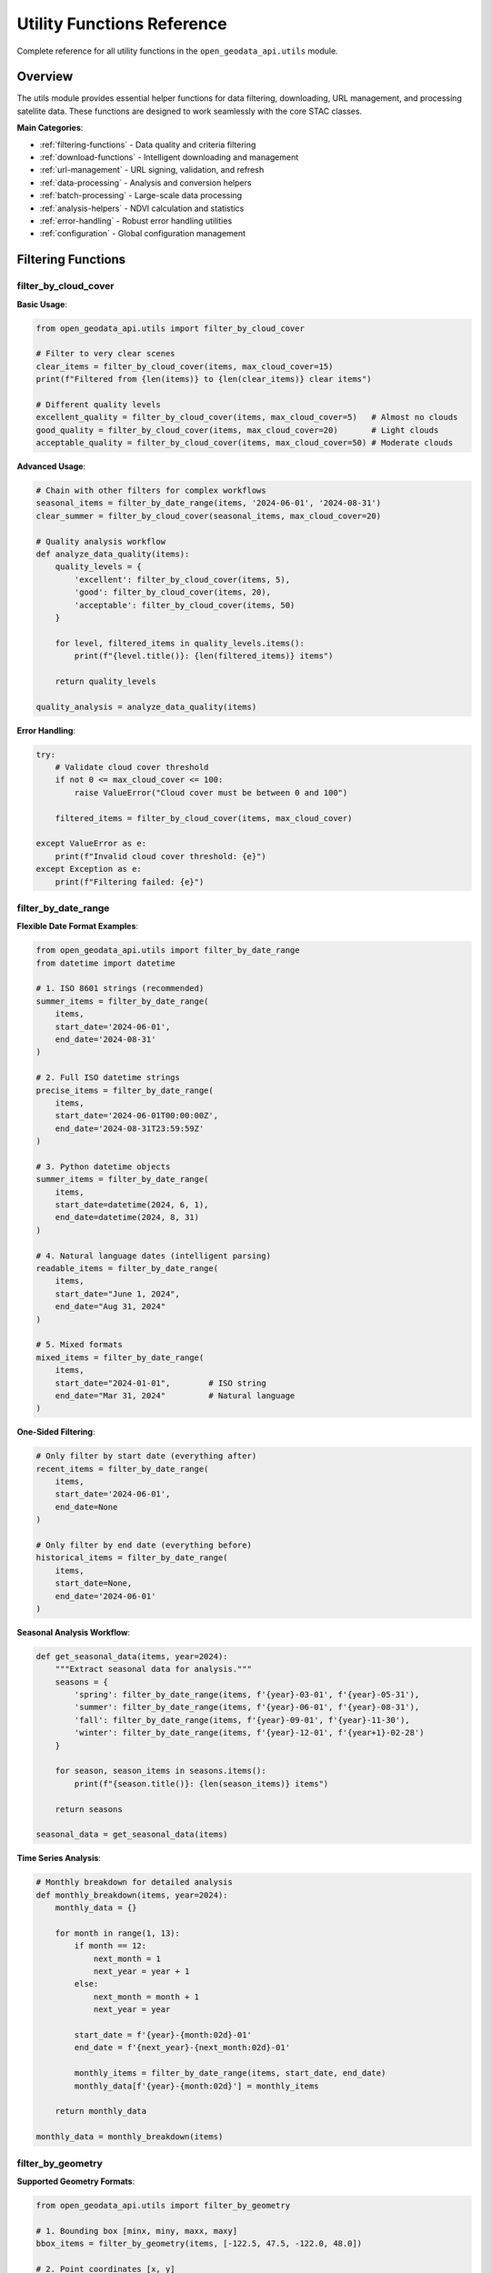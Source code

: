 Utility Functions Reference
===========================

Complete reference for all utility functions in the ``open_geodata_api.utils`` module.

Overview
--------

The utils module provides essential helper functions for data filtering, downloading, URL management, and processing satellite data. These functions are designed to work seamlessly with the core STAC classes.

**Main Categories**:

- :ref:`filtering-functions` - Data quality and criteria filtering
- :ref:`download-functions` - Intelligent downloading and management  
- :ref:`url-management` - URL signing, validation, and refresh
- :ref:`data-processing` - Analysis and conversion helpers
- :ref:`batch-processing` - Large-scale data processing
- :ref:`analysis-helpers` - NDVI calculation and statistics
- :ref:`error-handling` - Robust error handling utilities
- :ref:`configuration` - Global configuration management

.. _filtering-functions:

Filtering Functions
-------------------

filter_by_cloud_cover
~~~~~~~~~~~~~~~~~~~~~~

.. py:function:: filter_by_cloud_cover(items, max_cloud_cover)

   Filter STAC items by maximum cloud cover percentage.

   :param items: Collection of STAC items to filter
   :type items: STACItemCollection or list of STACItem
   :param max_cloud_cover: Maximum allowed cloud cover percentage (0-100)
   :type max_cloud_cover: float
   :returns: Filtered collection with items below cloud cover threshold
   :rtype: STACItemCollection
   :raises ValueError: If max_cloud_cover is not between 0 and 100

**Basic Usage**:

.. code-block:: python

    from open_geodata_api.utils import filter_by_cloud_cover
    
    # Filter to very clear scenes
    clear_items = filter_by_cloud_cover(items, max_cloud_cover=15)
    print(f"Filtered from {len(items)} to {len(clear_items)} clear items")
    
    # Different quality levels
    excellent_quality = filter_by_cloud_cover(items, max_cloud_cover=5)   # Almost no clouds
    good_quality = filter_by_cloud_cover(items, max_cloud_cover=20)       # Light clouds
    acceptable_quality = filter_by_cloud_cover(items, max_cloud_cover=50) # Moderate clouds

**Advanced Usage**:

.. code-block:: python

    # Chain with other filters for complex workflows
    seasonal_items = filter_by_date_range(items, '2024-06-01', '2024-08-31')
    clear_summer = filter_by_cloud_cover(seasonal_items, max_cloud_cover=20)
    
    # Quality analysis workflow
    def analyze_data_quality(items):
        quality_levels = {
            'excellent': filter_by_cloud_cover(items, 5),
            'good': filter_by_cloud_cover(items, 20),
            'acceptable': filter_by_cloud_cover(items, 50)
        }
        
        for level, filtered_items in quality_levels.items():
            print(f"{level.title()}: {len(filtered_items)} items")
            
        return quality_levels
    
    quality_analysis = analyze_data_quality(items)

**Error Handling**:

.. code-block:: python

    try:
        # Validate cloud cover threshold
        if not 0 <= max_cloud_cover <= 100:
            raise ValueError("Cloud cover must be between 0 and 100")
            
        filtered_items = filter_by_cloud_cover(items, max_cloud_cover)
        
    except ValueError as e:
        print(f"Invalid cloud cover threshold: {e}")
    except Exception as e:
        print(f"Filtering failed: {e}")

filter_by_date_range
~~~~~~~~~~~~~~~~~~~~~

.. py:function:: filter_by_date_range(items, start_date, end_date)

   🧠 INTELLIGENT: Filter items by date range with flexible input formats.

   :param items: Collection of STAC items to filter
   :type items: STACItemCollection or list of STACItem
   :param start_date: Start date (inclusive) - supports multiple formats
   :type start_date: str, datetime, or None
   :param end_date: End date (inclusive) - supports multiple formats  
   :type end_date: str, datetime, or None
   :returns: Items within the specified date range
   :rtype: STACItemCollection

**Flexible Date Format Examples**:

.. code-block:: python

    from open_geodata_api.utils import filter_by_date_range
    from datetime import datetime
    
    # 1. ISO 8601 strings (recommended)
    summer_items = filter_by_date_range(
        items,
        start_date='2024-06-01',
        end_date='2024-08-31'
    )
    
    # 2. Full ISO datetime strings
    precise_items = filter_by_date_range(
        items,
        start_date='2024-06-01T00:00:00Z',
        end_date='2024-08-31T23:59:59Z'
    )
    
    # 3. Python datetime objects
    summer_items = filter_by_date_range(
        items,
        start_date=datetime(2024, 6, 1),
        end_date=datetime(2024, 8, 31)
    )
    
    # 4. Natural language dates (intelligent parsing)
    readable_items = filter_by_date_range(
        items,
        start_date="June 1, 2024",
        end_date="Aug 31, 2024"
    )
    
    # 5. Mixed formats
    mixed_items = filter_by_date_range(
        items,
        start_date="2024-01-01",        # ISO string
        end_date="Mar 31, 2024"         # Natural language
    )

**One-Sided Filtering**:

.. code-block:: python

    # Only filter by start date (everything after)
    recent_items = filter_by_date_range(
        items,
        start_date='2024-06-01',
        end_date=None
    )
    
    # Only filter by end date (everything before)
    historical_items = filter_by_date_range(
        items,
        start_date=None,
        end_date='2024-06-01'
    )

**Seasonal Analysis Workflow**:

.. code-block:: python

    def get_seasonal_data(items, year=2024):
        """Extract seasonal data for analysis."""
        seasons = {
            'spring': filter_by_date_range(items, f'{year}-03-01', f'{year}-05-31'),
            'summer': filter_by_date_range(items, f'{year}-06-01', f'{year}-08-31'),
            'fall': filter_by_date_range(items, f'{year}-09-01', f'{year}-11-30'),
            'winter': filter_by_date_range(items, f'{year}-12-01', f'{year+1}-02-28')
        }
        
        for season, season_items in seasons.items():
            print(f"{season.title()}: {len(season_items)} items")
            
        return seasons
    
    seasonal_data = get_seasonal_data(items)

**Time Series Analysis**:

.. code-block:: python

    # Monthly breakdown for detailed analysis
    def monthly_breakdown(items, year=2024):
        monthly_data = {}
        
        for month in range(1, 13):
            if month == 12:
                next_month = 1
                next_year = year + 1
            else:
                next_month = month + 1
                next_year = year
                
            start_date = f'{year}-{month:02d}-01'
            end_date = f'{next_year}-{next_month:02d}-01'
            
            monthly_items = filter_by_date_range(items, start_date, end_date)
            monthly_data[f'{year}-{month:02d}'] = monthly_items
            
        return monthly_data
    
    monthly_data = monthly_breakdown(items)

filter_by_geometry
~~~~~~~~~~~~~~~~~~~

.. py:function:: filter_by_geometry(items, geometry)

   🧠 INTELLIGENT: Filter items that intersect with geometry - automatically detects input format.

   :param items: Collection of STAC items to filter
   :type items: STACItemCollection
   :param geometry: Geometry to filter by (auto-detects format)
   :type geometry: Various supported formats
   :returns: Items that intersect with the geometry
   :rtype: STACItemCollection

**Supported Geometry Formats**:

.. code-block:: python

    from open_geodata_api.utils import filter_by_geometry
    
    # 1. Bounding box [minx, miny, maxx, maxy]
    bbox_items = filter_by_geometry(items, [-122.5, 47.5, -122.0, 48.0])
    
    # 2. Point coordinates [x, y]
    point_items = filter_by_geometry(items, [-122.3321, 47.6062])
    
    # 3. Diagonal points [[x1, y1], [x2, y2]]
    diagonal_items = filter_by_geometry(items, [[-122.5, 47.5], [-122.0, 48.0]])
    
    # 4. GeoJSON Point
    geojson_point = {"type": "Point", "coordinates": [-122.3321, 47.6062]}
    point_geojson_items = filter_by_geometry(items, geojson_point)
    
    # 5. GeoJSON Polygon
    geojson_polygon = {
        "type": "Polygon",
        "coordinates": [[
            [-122.5, 47.5], [-122.0, 47.5],
            [-122.0, 48.0], [-122.5, 48.0], [-122.5, 47.5]
        ]]
    }
    polygon_items = filter_by_geometry(items, geojson_polygon)

**Shapely Integration** (if available):

.. code-block:: python

    try:
        from shapely.geometry import Point, Polygon, box
        
        # Shapely Point
        shapely_point = Point(-122.3321, 47.6062)
        shapely_point_items = filter_by_geometry(items, shapely_point)
        
        # Shapely Polygon
        shapely_polygon = Polygon([
            (-122.5, 47.5), (-122.0, 47.5),
            (-122.0, 48.0), (-122.5, 48.0)
        ])
        shapely_polygon_items = filter_by_geometry(items, shapely_polygon)
        
        # Shapely Box (equivalent to bbox)
        shapely_box = box(-122.5, 47.5, -122.0, 48.0)
        box_items = filter_by_geometry(items, shapely_box)
        
    except ImportError:
        print("Install shapely for enhanced geometry support: pip install shapely")

**GeoPandas Integration** (if available):

.. code-block:: python

    try:
        import geopandas as gpd
        from shapely.geometry import box
        
        # Load from file
        gdf = gpd.read_file('area_of_interest.geojson')
        
        # Filter using GeoPandas geometry
        geopandas_items = filter_by_geometry(items, gdf.geometry.iloc[0])
        
        # Create GeoPandas geometry from scratch
        study_area = gpd.GeoDataFrame({
            'name': ['Study Area'],
            'geometry': [box(-122.5, 47.5, -122.0, 48.0)]
        })
        
        study_items = filter_by_geometry(items, study_area.geometry.iloc[0])
        
    except ImportError:
        print("Install geopandas for GIS integration: pip install geopandas")

**WKT (Well-Known Text) Support**:

.. code-block:: python

    # WKT Point
    wkt_point = "POINT(-122.3321 47.6062)"
    wkt_point_items = filter_by_geometry(items, wkt_point)
    
    # WKT Polygon  
    wkt_polygon = "POLYGON((-122.5 47.5, -122.0 47.5, -122.0 48.0, -122.5 48.0, -122.5 47.5))"
    wkt_polygon_items = filter_by_geometry(items, wkt_polygon)
    
    # WKT from file
    with open('study_area.wkt', 'r') as f:
        wkt_from_file = f.read()
        wkt_file_items = filter_by_geometry(items, wkt_from_file)

**Complex Spatial Analysis Workflow**:

.. code-block:: python

    def multi_area_analysis(items, areas_of_interest):
        """Analyze multiple areas of interest."""
        results = {}
        
        for area_name, geometry in areas_of_interest.items():
            # Filter items for this area
            area_items = filter_by_geometry(items, geometry)
            
            # Apply additional filters
            clear_items = filter_by_cloud_cover(area_items, max_cloud_cover=20)
            recent_items = filter_by_date_range(clear_items, '2024-01-01', None)
            
            results[area_name] = {
                'total_items': len(area_items),
                'clear_items': len(clear_items), 
                'recent_clear_items': len(recent_items),
                'items': recent_items
            }
            
        return results
    
    # Define multiple study areas
    study_areas = {
        'urban_center': [-122.35, 47.60, -122.30, 47.65],
        'forest_area': [[-122.45, 47.55], [-122.40, 47.60]],
        'coastal_region': {
            "type": "Polygon",
            "coordinates": [[
                [-122.50, 47.50], [-122.25, 47.50],
                [-122.25, 47.75], [-122.50, 47.75], [-122.50, 47.50]
            ]]
        }
    }
    
    analysis_results = multi_area_analysis(items, study_areas)

.. _download-functions:

Download Functions
------------------

download_datasets
~~~~~~~~~~~~~~~~~~

.. py:function:: download_datasets(data_source, destination='./', asset_keys=None, **kwargs)

   Universal download function that intelligently handles various input types.

   :param data_source: Data to download (STACItemCollection, URL dict, or file path)
   :type data_source: STACItemCollection, dict, or str
   :param destination: Base destination directory
   :type destination: str or Path
   :param asset_keys: Specific assets to download (None for all)
   :type asset_keys: list of str or None
   :param kwargs: Additional download options
   :returns: Download results with file paths
   :rtype: dict

**Basic Download Examples**:

.. code-block:: python

    from open_geodata_api.utils import download_datasets
    import os
    
    # 1. Download from STAC items (most common)
    results = download_datasets(
        items, 
        destination="./satellite_data/",
        asset_keys=['B04', 'B03', 'B02']  # RGB bands
    )
    
    # 2. Download all assets
    all_results = download_datasets(items, destination="./complete_data/")
    
    # 3. Download with progress tracking
    progress_results = download_datasets(
        items,
        destination="./data/",
        show_progress=True,
        max_workers=4
    )

**Advanced Download Configuration**:

.. code-block:: python

    # Comprehensive download with all options
    advanced_results = download_datasets(
        items,
        destination="./analysis_ready/",
        asset_keys=['B08', 'B04', 'B03', 'B02'],  # NIR + RGB
        create_folders=True,           # Organize by item
        max_workers=6,                 # Parallel downloads
        chunk_size=8192,              # Download chunk size
        show_progress=True,            # Progress bar
        timeout=120,                  # Request timeout
        retries=3,                    # Retry failed downloads
        verify_ssl=True,              # SSL verification
        headers={'User-Agent': 'MyApp/1.0'}  # Custom headers
    )
    
    # Check results
    print(f"Successfully downloaded: {advanced_results['successful_downloads']}")
    print(f"Failed downloads: {advanced_results['failed_downloads']}")
    print(f"Total size: {advanced_results['total_size_mb']:.2f} MB")

**Different Input Types**:

.. code-block:: python

    # 1. From URL dictionary
    url_dict = {
        'item1': {
            'B04': 'https://example.com/item1_B04.tif',
            'B03': 'https://example.com/item1_B03.tif'
        },
        'item2': {
            'B04': 'https://example.com/item2_B04.tif',
            'B03': 'https://example.com/item2_B03.tif'
        }
    }
    url_results = download_datasets(url_dict, destination="./from_urls/")
    
    # 2. From JSON file
    json_results = download_datasets(
        "exported_urls.json", 
        destination="./from_json/"
    )
    
    # 3. From seasonal data structure
    seasonal_data = {
        'spring_2024': {
            'urls': url_dict,
            'metadata': {'season': 'spring', 'year': 2024}
        }
    }
    seasonal_results = download_datasets(
        seasonal_data, 
        seasons=['spring_2024'],
        destination="./seasonal/"
    )

**Production Download Workflow**:

.. code-block:: python

    def production_download_workflow(items, base_dir="./production/"):
        """Production-ready download workflow with error handling."""
        
        # Create organized directory structure
        os.makedirs(base_dir, exist_ok=True)
        
        # Download different asset types separately
        workflows = {
            'rgb': {
                'assets': ['B04', 'B03', 'B02'],
                'folder': 'rgb_bands',
                'description': 'RGB composite bands'
            },
            'nir': {
                'assets': ['B08'],
                'folder': 'nir_bands', 
                'description': 'Near-infrared band'
            },
            'analysis': {
                'assets': ['B08', 'B04', 'B11', 'B12'],
                'folder': 'analysis_bands',
                'description': 'Vegetation and moisture analysis'
            }
        }
        
        all_results = {}
        
        for workflow_name, config in workflows.items():
            print(f"\n🔄 Downloading {config['description']}...")
            
            workflow_dir = os.path.join(base_dir, config['folder'])
            
            try:
                results = download_datasets(
                    items,
                    destination=workflow_dir,
                    asset_keys=config['assets'],
                    create_folders=True,
                    show_progress=True,
                    max_workers=4,
                    retries=3
                )
                
                all_results[workflow_name] = results
                print(f"✅ {workflow_name}: {results['successful_downloads']} files downloaded")
                
            except Exception as e:
                print(f"❌ {workflow_name} failed: {e}")
                all_results[workflow_name] = {'error': str(e)}
        
        return all_results
    
    # Execute production workflow
    production_results = production_download_workflow(items)

download_url
~~~~~~~~~~~~

.. py:function:: download_url(url, destination=None, provider=None, **kwargs)

   Download a single file from URL with automatic provider handling.

   :param url: URL to download
   :type url: str
   :param destination: Local file path or directory
   :type destination: str or Path or None
   :param provider: Provider hint for URL handling
   :type provider: str or None
   :returns: Path to downloaded file
   :rtype: str

**Single File Downloads**:

.. code-block:: python

    from open_geodata_api.utils import download_url
    
    # Simple download (auto-generates filename)
    file_path = download_url("https://example.com/B04.tif")
    print(f"Downloaded to: {file_path}")
    
    # Download to specific location
    specific_path = download_url(
        "https://example.com/B04.tif",
        destination="./data/red_band.tif"
    )
    
    # Download with provider optimization
    pc_path = download_url(
        "https://planetarycomputer.microsoft.com/api/stac/v1/collections/sentinel-2-l2a/items/item.tif",
        destination="./pc_data/",
        provider="planetary_computer"
    )

**Advanced Single File Download**:

.. code-block:: python

    # Download with comprehensive configuration
    advanced_path = download_url(
        url="https://example.com/large_file.tif",
        destination="./downloads/custom_name.tif",
        provider="earth_search",
        timeout=300,              # 5 minute timeout
        retries=5,               # Retry 5 times
        chunk_size=16384,        # 16KB chunks
        show_progress=True,      # Show progress bar
        verify_ssl=True,         # SSL verification
        headers={                # Custom headers
            'User-Agent': 'SatelliteAnalysis/1.0',
            'Accept': 'application/octet-stream'
        }
    )

**Batch Single Downloads**:

.. code-block:: python

    def download_url_list(urls, base_destination="./downloads/"):
        """Download a list of URLs with error handling."""
        results = {}
        
        for i, url in enumerate(urls, 1):
            try:
                print(f"Downloading {i}/{len(urls)}: {url}")
                
                file_path = download_url(
                    url,
                    destination=base_destination,
                    show_progress=True
                )
                
                results[url] = {
                    'success': True,
                    'path': file_path,
                    'size': os.path.getsize(file_path)
                }
                
            except Exception as e:
                results[url] = {
                    'success': False,
                    'error': str(e)
                }
                print(f"❌ Failed: {e}")
        
        return results
    
    # Download list of URLs
    url_list = [
        "https://example.com/file1.tif",
        "https://example.com/file2.tif", 
        "https://example.com/file3.tif"
    ]
    
    batch_results = download_url_list(url_list)

download_items
~~~~~~~~~~~~~~

.. py:function:: download_items(items, base_destination, asset_keys=None, create_product_folders=True, **kwargs)

   Download all assets from STAC items with intelligent organization.

   :param items: STAC items to download
   :type items: STACItemCollection or list of STACItem
   :param base_destination: Base directory for downloads
   :type base_destination: str or Path
   :param asset_keys: Specific assets to download
   :type asset_keys: list of str or None
   :param create_product_folders: Create separate folders for each item
   :type create_product_folders: bool
   :returns: Download results organized by item and asset
   :rtype: dict

**Organized Downloads**:

.. code-block:: python

    from open_geodata_api.utils import download_items
    
    # Download with automatic organization
    organized_results = download_items(
        items,
        base_destination="./organized_data/",
        asset_keys=['B08', 'B04', 'B03', 'B02'],
        create_product_folders=True  # Creates folder per item
    )
    
    # Results structure:
    # organized_data/
    # ├── item_20240601_tile_33UUP/
    # │   ├── B08.tif
    # │   ├── B04.tif
    # │   ├── B03.tif
    # │   └── B02.tif
    # └── item_20240602_tile_33UUP/
    #     ├── B08.tif
    #     ├── B04.tif
    #     ├── B03.tif
    #     └── B02.tif

**Flat Organization**:

.. code-block:: python

    # Download without folder organization
    flat_results = download_items(
        items,
        base_destination="./flat_data/",
        asset_keys=['B04', 'B03', 'B02'],
        create_product_folders=False  # All files in same directory
    )
    
    # Results structure:
    # flat_data/
    # ├── item1_B04.tif
    # ├── item1_B03.tif
    # ├── item1_B02.tif
    # ├── item2_B04.tif
    # ├── item2_B03.tif
    # └── item2_B02.tif

**Custom Organization Workflow**:

.. code-block:: python

    def custom_download_organization(items, base_dir="./custom_org/"):
        """Custom download organization by date and collection."""
        
        # Group items by date and collection
        grouped_items = {}
        
        for item in items:
            # Extract date and collection
            date_str = item.properties.get('datetime', '')[:10]  # YYYY-MM-DD
            collection = item.collection
            
            key = f"{collection}_{date_str}"
            if key not in grouped_items:
                grouped_items[key] = []
            grouped_items[key].append(item)
        
        all_results = {}
        
        for group_name, group_items in grouped_items.items():
            print(f"Downloading {group_name}: {len(group_items)} items")
            
            group_dir = os.path.join(base_dir, group_name)
            
            # Create STACItemCollection for this group
            from open_geodata_api.core.collections import STACItemCollection
            group_collection = STACItemCollection(
                [item.to_dict() for item in group_items],
                provider=group_items[0].provider if group_items else "unknown"
            )
            
            results = download_items(
                group_collection,
                base_destination=group_dir,
                asset_keys=['B08', 'B04', 'B03'],
                create_product_folders=True
            )
            
            all_results[group_name] = results
        
        return all_results
    
    custom_results = custom_download_organization(items)

**Quality Control Download**:

.. code-block:: python

    def quality_controlled_download(items, base_dir="./qc_data/"):
        """Download with quality control and validation."""
        
        # Pre-filter for quality
        high_quality_items = filter_by_cloud_cover(items, max_cloud_cover=10)
        
        if len(high_quality_items) == 0:
            print("No high-quality items found")
            return {}
        
        print(f"Downloading {len(high_quality_items)} high-quality items")
        
        # Download with validation
        results = download_items(
            high_quality_items,
            base_destination=base_dir,
            asset_keys=['B08', 'B04', 'B03', 'B02'],
            create_product_folders=True,
            verify_downloads=True,  # Verify file integrity
            min_file_size=1024*1024,  # Minimum 1MB files
            max_workers=3  # Conservative for quality
        )
        
        # Post-download validation
        validated_results = {}
        
        for item_id, item_results in results.items():
            validated_item = {}
            
            for asset_key, file_path in item_results.items():
                if file_path and os.path.exists(file_path):
                    file_size = os.path.getsize(file_path)
                    
                    if file_size > 1024*1024:  # At least 1MB
                        validated_item[asset_key] = {
                            'path': file_path,
                            'size_mb': file_size / (1024*1024),
                            'valid': True
                        }
                    else:
                        validated_item[asset_key] = {
                            'path': file_path,
                            'size_mb': file_size / (1024*1024),
                            'valid': False,
                            'reason': 'File too small'
                        }
                        
            validated_results[item_id] = validated_item
        
        return validated_results
    
    qc_results = quality_controlled_download(items)

download_seasonal_data
~~~~~~~~~~~~~~~~~~~~~~

.. py:function:: download_seasonal_data(seasonal_data, base_destination, seasons=None, asset_keys=None, **kwargs)

   Download seasonal data structures with temporal organization.

   :param seasonal_data: Seasonal data structure
   :type seasonal_data: dict
   :param base_destination: Base directory for seasonal downloads
   :type base_destination: str or Path
   :param seasons: Specific seasons to download (None for all)
   :type seasons: list of str or None
   :param asset_keys: Specific assets to download
   :type asset_keys: list of str or None
   :returns: Download results organized by season and item
   :rtype: dict

**Seasonal Data Download**:

.. code-block:: python

    from open_geodata_api.utils import download_seasonal_data
    
    # Prepare seasonal data structure
    seasonal_data = {
        'spring_2024': {
            'count': 45,
            'date_range': '2024-03-01/2024-05-31',
            'cloud_cover_avg': 15.2,
            'urls': {
                'item1': {'B08': 'url1', 'B04': 'url2', 'B03': 'url3'},
                'item2': {'B08': 'url4', 'B04': 'url5', 'B03': 'url6'}
            }
        },
        'summer_2024': {
            'count': 52,
            'date_range': '2024-06-01/2024-08-31', 
            'cloud_cover_avg': 8.7,
            'urls': {
                'item3': {'B08': 'url7', 'B04': 'url8', 'B03': 'url9'},
                'item4': {'B08': 'url10', 'B04': 'url11', 'B03': 'url12'}
            }
        },
        'fall_2024': {
            'count': 38,
            'date_range': '2024-09-01/2024-11-30',
            'cloud_cover_avg': 22.1, 
            'urls': {
                'item5': {'B08': 'url13', 'B04': 'url14', 'B03': 'url15'}
            }
        }
    }
    
    # Download all seasons
    all_seasonal_results = download_seasonal_data(
        seasonal_data,
        base_destination="./time_series_analysis/",
        asset_keys=['B08', 'B04', 'B03']
    )

**Selective Seasonal Download**:

.. code-block:: python

    # Download specific seasons only
    growing_season_results = download_seasonal_data(
        seasonal_data,
        base_destination="./growing_season/",
        seasons=['spring_2024', 'summer_2024'],  # Only growing season
        asset_keys=['B08', 'B04']  # NIR and Red for vegetation analysis
    )
    
    # Download for phenology analysis
    phenology_results = download_seasonal_data(
        seasonal_data,
        base_destination="./phenology_study/",
        seasons=['spring_2024', 'summer_2024', 'fall_2024'],
        asset_keys=['B08', 'B04', 'B03', 'B02'],
        create_season_folders=True,  # Organize by season
        max_workers=6
    )

**Multi-Year Seasonal Analysis**:

.. code-block:: python

    def multi_year_seasonal_download(items_by_year, base_dir="./multi_year/"):
        """Download and organize multi-year seasonal data."""
        
        all_results = {}
        
        for year, yearly_items in items_by_year.items():
            print(f"Processing year {year}...")
            
            # Create seasonal breakdown for this year
            year_seasonal_data = create_seasonal_breakdown(yearly_items, year)
            
            # Download seasonal data for this year
            year_results = download_seasonal_data(
                year_seasonal_data,
                base_destination=os.path.join(base_dir, str(year)),
                asset_keys=['B08', 'B04'],
                create_season_folders=True
            )
            
            all_results[year] = year_results
        
        return all_results
    
    def create_seasonal_breakdown(items, year):
        """Create seasonal data structure from items."""
        seasonal_items = {
            f'spring_{year}': filter_by_date_range(items, f'{year}-03-01', f'{year}-05-31'),
            f'summer_{year}': filter_by_date_range(items, f'{year}-06-01', f'{year}-08-31'),
            f'fall_{year}': filter_by_date_range(items, f'{year}-09-01', f'{year}-11-30'),
            f'winter_{year}': filter_by_date_range(items, f'{year}-12-01', f'{year+1}-02-28')
        }
        
        seasonal_data = {}
        
        for season_name, season_items in seasonal_items.items():
            if len(season_items) > 0:
                # Extract URLs from items
                urls = {}
                for item in season_items:
                    urls[item.id] = item.get_asset_urls(['B08', 'B04'])
                
                seasonal_data[season_name] = {
                    'count': len(season_items),
                    'urls': urls,
                    'metadata': {
                        'average_cloud_cover': sum(
                            item.properties.get('eo:cloud_cover', 0) 
                            for item in season_items
                        ) / len(season_items)
                    }
                }
        
        return seasonal_data
    
    # Example usage
    items_by_year = {
        2022: items_2022,
        2023: items_2023, 
        2024: items_2024
    }
    
    multi_year_results = multi_year_seasonal_download(items_by_year)

.. _url-management:

URL Management Functions
------------------------

is_url_expired
~~~~~~~~~~~~~~

.. py:function:: is_url_expired(url)

   Check if a signed URL has expired (with 30-second safety buffer).

   :param url: URL to check for expiration
   :type url: str
   :returns: True if URL is expired or about to expire
   :rtype: bool

**Basic Expiry Checking**:

.. code-block:: python

    from open_geodata_api.utils import is_url_expired
    
    # Check single URL
    url = item.get_asset_url('B04')
    if is_url_expired(url):
        print("URL has expired and needs re-signing")
        # Re-sign the URL
        fresh_url = item.get_asset_url('B04', auto_sign=True)
    else:
        print("URL is still valid")

**Batch URL Expiry Checking**:

.. code-block:: python

    def check_urls_expiry(items, asset_keys=['B04', 'B03', 'B02']):
        """Check expiry status of multiple URLs."""
        expiry_report = {
            'valid_urls': 0,
            'expired_urls': 0,
            'expired_items': []
        }
        
        for item in items:
            item_expired_assets = []
            
            for asset_key in asset_keys:
                try:
                    url = item.get_asset_url(asset_key)
                    
                    if is_url_expired(url):
                        item_expired_assets.append(asset_key)
                        expiry_report['expired_urls'] += 1
                    else:
                        expiry_report['valid_urls'] += 1
                        
                except Exception as e:
                    print(f"Error checking {item.id}/{asset_key}: {e}")
            
            if item_expired_assets:
                expiry_report['expired_items'].append({
                    'item_id': item.id,
                    'expired_assets': item_expired_assets
                })
        
        return expiry_report
    
    expiry_status = check_urls_expiry(items)
    print(f"Valid URLs: {expiry_status['valid_urls']}")
    print(f"Expired URLs: {expiry_status['expired_urls']}")

**Monitoring URL Expiry**:

.. code-block:: python

    import time
    from datetime import datetime
    
    def monitor_url_expiry(url, check_interval=3):
        """Monitor URL expiry in real-time."""
        print(f"🔍 Monitoring URL expiry every {check_interval} seconds...")
        
        while True:
            expired = is_url_expired(url)
            current_time = datetime.now().strftime("%H:%M:%S")
            
            if expired:
                print(f"🚨 [{current_time}] URL is expired!")
                break
            else:
                # Calculate remaining time (if possible)
                print(f"✅ [{current_time}] URL is still valid")
            
            time.sleep(check_interval)
    
    # Monitor a specific URL
    test_url = "https://example.com/data.tif?se=2024-12-31T23:59:59Z"
    monitor_url_expiry(test_url)

is_signed_url
~~~~~~~~~~~~~

.. py:function:: is_signed_url(url)

   Check if a URL contains signature parameters.

   :param url: URL to check for signatures
   :type url: str
   :returns: True if URL appears to be signed
   :rtype: bool

**URL Signature Detection**:

.. code-block:: python

    from open_geodata_api.utils import is_signed_url
    
    # Test different URL types
    urls_to_test = [
        "https://planetarycomputer.microsoft.com/api/stac/v1/data.tif?se=2024&sig=abc123",  # Signed
        "https://earth-search.aws.element84.com/v1/data.tif",  # Not signed
        "https://example.com/data.tif?token=xyz789",  # Signed (different format)
        "https://simple.com/data.tif"  # Not signed
    ]
    
    for url in urls_to_test:
        signed_status = is_signed_url(url)
        provider = "PC" if "planetarycomputer" in url else "ES" if "earth-search" in url else "Other"
        print(f"{provider:<5} | Signed: {signed_status} | {url[:50]}...")

**Provider-Specific URL Analysis**:

.. code-block:: python

    def analyze_url_signatures(items):
        """Analyze signature patterns across items."""
        signature_analysis = {
            'planetary_computer': {'signed': 0, 'unsigned': 0},
            'earth_search': {'signed': 0, 'unsigned': 0},
            'other': {'signed': 0, 'unsigned': 0}
        }
        
        for item in items:
            # Check common assets
            for asset_key in ['B04', 'B03', 'B02']:
                try:
                    url = item.get_asset_url(asset_key)
                    signed = is_signed_url(url)
                    
                    # Determine provider
                    if "planetarycomputer" in url:
                        provider = 'planetary_computer'
                    elif "earth-search" in url:
                        provider = 'earth_search'
                    else:
                        provider = 'other'
                    
                    # Update counts
                    if signed:
                        signature_analysis[provider]['signed'] += 1
                    else:
                        signature_analysis[provider]['unsigned'] += 1
                        
                except Exception as e:
                    continue
        
        return signature_analysis
    
    signature_report = analyze_url_signatures(items)
    
    for provider, counts in signature_report.items():
        total = counts['signed'] + counts['unsigned']
        if total > 0:
            signed_percent = (counts['signed'] / total) * 100
            print(f"{provider}: {signed_percent:.1f}% signed ({counts['signed']}/{total})")

re_sign_url_if_needed
~~~~~~~~~~~~~~~~~~~~~

.. py:function:: re_sign_url_if_needed(url, provider=None)

   Automatically re-sign expired URLs with warnings.

   :param url: URL to check and potentially re-sign
   :type url: str
   :param provider: Provider hint ('planetary_computer', 'earth_search', or None)
   :type provider: str or None
   :returns: Fresh URL (re-signed if needed)
   :rtype: str

**Automatic URL Refresh**:

.. code-block:: python

    from open_geodata_api.utils import re_sign_url_if_needed
    
    # Automatically handle potentially expired URLs
    potentially_expired_url = item.get_asset_url('B04')
    
    fresh_url = re_sign_url_if_needed(
        potentially_expired_url,
        provider="planetary_computer"
    )
    
    # Use fresh URL for data access
    import rioxarray
    data = rioxarray.open_rasterio(fresh_url)

**Bulk URL Refresh Workflow**:

.. code-block:: python

    def refresh_expired_urls(items, asset_keys=['B04', 'B03', 'B02']):
        """Refresh all expired URLs in a collection."""
        refreshed_urls = {}
        refresh_stats = {'refreshed': 0, 'already_valid': 0, 'failed': 0}
        
        for item in items:
            item_urls = {}
            
            for asset_key in asset_keys:
                try:
                    original_url = item.get_asset_url(asset_key)
                    
                    # Determine provider from URL or item metadata
                    provider = None
                    if "planetarycomputer" in original_url:
                        provider = "planetary_computer"
                    elif "earth-search" in original_url:
                        provider = "earth_search"
                    
                    # Refresh if needed
                    fresh_url = re_sign_url_if_needed(original_url, provider)
                    
                    if fresh_url != original_url:
                        refresh_stats['refreshed'] += 1
                        print(f"🔄 Refreshed {item.id}/{asset_key}")
                    else:
                        refresh_stats['already_valid'] += 1
                    
                    item_urls[asset_key] = fresh_url
                    
                except Exception as e:
                    refresh_stats['failed'] += 1
                    print(f"❌ Failed to refresh {item.id}/{asset_key}: {e}")
                    item_urls[asset_key] = None
            
            refreshed_urls[item.id] = item_urls
        
        print(f"\n📊 URL Refresh Summary:")
        print(f"   Refreshed: {refresh_stats['refreshed']}")
        print(f"   Already valid: {refresh_stats['already_valid']}")
        print(f"   Failed: {refresh_stats['failed']}")
        
        return refreshed_urls, refresh_stats
    
    refreshed_urls, stats = refresh_expired_urls(items)

**Production URL Management**:

.. code-block:: python

    def production_url_manager(items, cache_duration_hours=6):
        """Production-grade URL management with caching."""
        import pickle
        import time
        from pathlib import Path
        
        cache_file = Path("url_cache.pkl")
        url_cache = {}
        
        # Load existing cache
        if cache_file.exists():
            try:
                with open(cache_file, 'rb') as f:
                    cached_data = pickle.load(f)
                    
                # Check cache validity
                cache_age = time.time() - cached_data.get('timestamp', 0)
                if cache_age < cache_duration_hours * 3600:
                    url_cache = cached_data.get('urls', {})
                    print(f"📂 Loaded {len(url_cache)} URLs from cache")
            except Exception as e:
                print(f"⚠️ Cache load failed: {e}")
        
        # Process items
        fresh_urls = {}
        
        for item in items:
            item_id = item.id
            
            # Check cache first
            if item_id in url_cache:
                cached_item = url_cache[item_id]
                
                # Validate cached URLs
                all_valid = True
                for asset_key, cached_url in cached_item.items():
                    if is_url_expired(cached_url):
                        all_valid = False
                        break
                
                if all_valid:
                    fresh_urls[item_id] = cached_item
                    continue
            
            # Generate fresh URLs
            item_urls = {}
            for asset_key in ['B04', 'B03', 'B02']:
                try:
                    url = item.get_asset_url(asset_key)
                    fresh_url = re_sign_url_if_needed(url)
                    item_urls[asset_key] = fresh_url
                except Exception as e:
                    print(f"❌ Failed to get URL for {item_id}/{asset_key}: {e}")
            
            fresh_urls[item_id] = item_urls
        
        # Update cache
        cache_data = {
            'timestamp': time.time(),
            'urls': fresh_urls
        }
        
        try:
            with open(cache_file, 'wb') as f:
                pickle.dump(cache_data, f)
            print(f"💾 Saved {len(fresh_urls)} URLs to cache")
        except Exception as e:
            print(f"⚠️ Cache save failed: {e}")
        
        return fresh_urls
    
    managed_urls = production_url_manager(items)

validate_urls
~~~~~~~~~~~~~

.. py:function:: validate_urls(urls_dict, check_expiry=True, check_access=False)

   Validate a collection of URLs for accessibility and expiration.

   :param urls_dict: Dictionary of URLs to validate
   :type urls_dict: dict
   :param check_expiry: Whether to check URL expiration
   :type check_expiry: bool
   :param check_access: Whether to test HTTP accessibility
   :type check_access: bool
   :returns: Validation results with detailed status
   :rtype: dict

**Comprehensive URL Validation**:

.. code-block:: python

    from open_geodata_api.utils import validate_urls
    
    # Prepare URLs for validation
    urls_to_validate = {
        'item1': {
            'B04': 'https://example.com/item1_B04.tif',
            'B03': 'https://example.com/item1_B03.tif',
            'B02': 'https://example.com/item1_B02.tif'
        },
        'item2': {
            'B04': 'https://example.com/item2_B04.tif',
            'B03': 'https://example.com/item2_B03.tif',
            'B02': 'https://example.com/item2_B02.tif'
        }
    }
    
    # Basic validation (expiry only)
    basic_validation = validate_urls(
        urls_to_validate,
        check_expiry=True,
        check_access=False  # Skip HTTP checks for speed
    )
    
    print(f"Valid URLs: {basic_validation['valid_count']}")
    print(f"Expired URLs: {basic_validation['expired_count']}")
    print(f"Total URLs: {basic_validation['total_count']}")

**Full Validation with Access Testing**:

.. code-block:: python

    # Comprehensive validation (slower but thorough)
    full_validation = validate_urls(
        urls_to_validate,
        check_expiry=True,
        check_access=True,  # Test HTTP accessibility
        timeout=30,         # Request timeout
        verify_ssl=True     # SSL verification
    )
    
    print(f"\n📊 Full Validation Results:")
    print(f"   Total URLs: {full_validation['total_count']}")
    print(f"   Valid & Accessible: {full_validation['accessible_count']}")
    print(f"   Expired: {full_validation['expired_count']}")
    print(f"   Inaccessible: {full_validation['inaccessible_count']}")
    print(f"   Validation Success Rate: {full_validation['success_rate']:.1f}%")
    
    # Show detailed failures
    if full_validation['failed_urls']:
        print(f"\n❌ Failed URLs:")
        for failed_url, error in full_validation['failed_urls'].items():
            print(f"   {failed_url}: {error}")

**Production URL Validation Workflow**:

.. code-block:: python

    def production_url_validation(items, validation_level="basic"):
        """Production-grade URL validation workflow."""
        
        # Extract URLs from items
        urls_dict = {}
        for item in items:
            item_urls = {}
            for asset_key in ['B04', 'B03', 'B02']:
                try:
                    url = item.get_asset_url(asset_key)
                    item_urls[asset_key] = url
                except Exception as e:
                    print(f"⚠️ Could not get URL for {item.id}/{asset_key}: {e}")
            
            if item_urls:
                urls_dict[item.id] = item_urls
        
        print(f"🔍 Validating {len(urls_dict)} items...")
        
        # Choose validation parameters based on level
        if validation_level == "basic":
            validation_params = {
                'check_expiry': True,
                'check_access': False
            }
        elif validation_level == "thorough":
            validation_params = {
                'check_expiry': True,
                'check_access': True,
                'timeout': 30
            }
        else:  # "fast"
            validation_params = {
                'check_expiry': False,
                'check_access': False
            }
        
        # Run validation
        validation_results = validate_urls(urls_dict, **validation_params)
        
        # Generate report
        report = {
            'validation_level': validation_level,
            'total_items': len(urls_dict),
            'total_urls': validation_results['total_count'],
            'valid_urls': validation_results['valid_count'],
            'success_rate': validation_results['success_rate'],
            'recommendations': []
        }
        
        # Add recommendations based on results
        if validation_results['expired_count'] > 0:
            report['recommendations'].append(
                f"🔄 {validation_results['expired_count']} URLs need re-signing"
            )
        
        if validation_level == "thorough" and validation_results.get('inaccessible_count', 0) > 0:
            report['recommendations'].append(
                f"❌ {validation_results['inaccessible_count']} URLs are inaccessible"
            )
        
        if validation_results['success_rate'] < 90:
            report['recommendations'].append(
                "⚠️ Success rate below 90% - investigate URL issues"
            )
        
        return validation_results, report
    
    # Run production validation
    validation_results, report = production_url_validation(items, "thorough")
    
    print(f"\n📋 Validation Report:")
    print(f"   Level: {report['validation_level']}")
    print(f"   Items: {report['total_items']}")
    print(f"   URLs: {report['total_urls']}")
    print(f"   Success Rate: {report['success_rate']:.1f}%")
    
    if report['recommendations']:
        print(f"\n💡 Recommendations:")
        for rec in report['recommendations']:
            print(f"   {rec}")

.. _data-processing:

Data Processing Functions
-------------------------

create_download_summary
~~~~~~~~~~~~~~~~~~~~~~~~

.. py:function:: create_download_summary(download_results, output_file=None)

   Generate comprehensive download statistics and reports.

   :param download_results: Results from download operations
   :type download_results: dict
   :param output_file: Optional file to save summary
   :type output_file: str or Path or None
   :returns: Summary statistics
   :rtype: dict

**Basic Download Summary**:

.. code-block:: python

    from open_geodata_api.utils import create_download_summary
    
    # After downloading data
    download_results = download_items(
        items, 
        base_destination="./satellite_data/",
        asset_keys=['B08', 'B04', 'B03', 'B02']
    )
    
    # Create summary report
    summary = create_download_summary(
        download_results,
        output_file="download_report.json"
    )
    
    print(f"📊 Download Summary:")
    print(f"   Successfully downloaded: {summary['successful_downloads']}/{summary['total_files']} files")
    print(f"   Success rate: {summary['success_rate']:.1f}%")
    print(f"   Total size: {summary['total_size_gb']:.2f} GB")
    print(f"   Average file size: {summary['avg_file_size_mb']:.1f} MB")

**Detailed Download Analysis**:

.. code-block:: python

    def detailed_download_analysis(download_results):
        """Create detailed analysis of download results."""
        
        summary = create_download_summary(download_results)
        
        # Enhanced analysis
        analysis = {
            'basic_stats': summary,
            'asset_breakdown': {},
            'size_distribution': {},
            'failure_analysis': {},
            'performance_metrics': {}
        }
        
        # Analyze by asset type
        asset_stats = {}
        for item_id, item_results in download_results.items():
            for asset_key, result in item_results.items():
                if asset_key not in asset_stats:
                    asset_stats[asset_key] = {'success': 0, 'failed': 0, 'total_size': 0}
                
                if result.get('success', False):
                    asset_stats[asset_key]['success'] += 1
                    asset_stats[asset_key]['total_size'] += result.get('size_bytes', 0)
                else:
                    asset_stats[asset_key]['failed'] += 1
        
        analysis['asset_breakdown'] = asset_stats
        
        # Size distribution analysis
        file_sizes = []
        for item_results in download_results.values():
            for result in item_results.values():
                if result.get('success', False) and 'size_bytes' in result:
                    file_sizes.append(result['size_bytes'] / (1024*1024))  # MB
        
        if file_sizes:
            analysis['size_distribution'] = {
                'min_mb': min(file_sizes),
                'max_mb': max(file_sizes),
                'median_mb': sorted(file_sizes)[len(file_sizes)//2],
                'std_mb': (sum((x - sum(file_sizes)/len(file_sizes))**2 for x in file_sizes) / len(file_sizes))**0.5
            }
        
        return analysis
    
    detailed_analysis = detailed_download_analysis(download_results)

**Multi-Session Download Tracking**:

.. code-block:: python

    import json
    from datetime import datetime
    import os
    
    def track_download_sessions(download_results, session_name=None):
        """Track multiple download sessions for long-term analysis."""
        
        if session_name is None:
            session_name = datetime.now().strftime("%Y%m%d_%H%M%S")
        
        # Load existing tracking data
        tracking_file = "download_tracking.json"
        tracking_data = {}
        
        if os.path.exists(tracking_file):
            try:
                with open(tracking_file, 'r') as f:
                    tracking_data = json.load(f)
            except Exception as e:
                print(f"⚠️ Could not load tracking data: {e}")
        
        # Create summary for this session
        session_summary = create_download_summary(download_results)
        session_summary['session_name'] = session_name
        session_summary['timestamp'] = datetime.now().isoformat()
        
        # Add to tracking data
        tracking_data[session_name] = session_summary
        
        # Save updated tracking data
        try:
            with open(tracking_file, 'w') as f:
                json.dump(tracking_data, f, indent=2)
            print(f"📊 Session {session_name} saved to tracking")
        except Exception as e:
            print(f"⚠️ Could not save tracking data: {e}")
        
        # Generate multi-session analysis
        if len(tracking_data) > 1:
            multi_session_analysis = {
                'total_sessions': len(tracking_data),
                'total_files_all_sessions': sum(s['total_files'] for s in tracking_data.values()),
                'total_size_gb_all_sessions': sum(s.get('total_size_gb', 0) for s in tracking_data.values()),
                'average_success_rate': sum(s['success_rate'] for s in tracking_data.values()) / len(tracking_data),
                'sessions': list(tracking_data.keys())
            }
            
            print(f"\n📈 Multi-Session Summary:")
            print(f"   Total sessions: {multi_session_analysis['total_sessions']}")
            print(f"   Total files: {multi_session_analysis['total_files_all_sessions']}")
            print(f"   Total size: {multi_session_analysis['total_size_gb_all_sessions']:.2f} GB")
            print(f"   Average success rate: {multi_session_analysis['average_success_rate']:.1f}%")
            
            return session_summary, multi_session_analysis
        
        return session_summary, None
    
    # Track this download session
    session_summary, multi_session = track_download_sessions(
        download_results, 
        session_name="vegetation_analysis_2024"
    )

export_urls_to_json
~~~~~~~~~~~~~~~~~~~

.. py:function:: export_urls_to_json(items, output_file, asset_keys=None, signed=True, **kwargs)

   Export asset URLs to JSON file for external processing.

   :param items: STAC items to export URLs from
   :type items: STACItemCollection
   :param output_file: Output JSON file path
   :type output_file: str or Path
   :param asset_keys: Specific assets to export
   :type asset_keys: list of str or None
   :param signed: Whether to use signed URLs
   :type signed: bool
   :returns: Export metadata
   :rtype: dict

**Basic URL Export**:

.. code-block:: python

    from open_geodata_api.utils import export_urls_to_json
    
    # Export RGB URLs for external processing
    export_metadata = export_urls_to_json(
        items,
        output_file="rgb_urls.json",
        asset_keys=['B04', 'B03', 'B02'],
        signed=True
    )
    
    print(f"📤 Exported {export_metadata['total_urls']} URLs")
    print(f"   Items: {export_metadata['total_items']}")
    print(f"   Assets per item: {export_metadata['assets_per_item']}")
    print(f"   Output file: {export_metadata['output_file']}")

**Advanced Export with Metadata**:

.. code-block:: python

    # Export with comprehensive metadata
    comprehensive_export = export_urls_to_json(
        items,
        output_file="comprehensive_export.json",
        asset_keys=['B08', 'B04', 'B03', 'B02'],
        signed=True,
        include_metadata=True,     # Include item metadata
        include_geometry=True,     # Include item geometries
        include_properties=True,   # Include all properties
        organize_by_date=True,     # Group by acquisition date
        validate_urls=True         # Validate URLs before export
    )

**Organized Export Workflows**:

.. code-block:: python

    def organized_url_export(items, base_filename="urls_export"):
        """Export URLs organized by different criteria."""
        
        exports = {}
        
        # 1. Export by asset type
        asset_groups = {
            'rgb': ['B04', 'B03', 'B02'],
            'nir': ['B08'],
            'swir': ['B11', 'B12'],
            'analysis': ['B08', 'B04', 'B11', 'B12']
        }
        
        for group_name, asset_list in asset_groups.items():
            filename = f"{base_filename}_{group_name}.json"
            
            export_metadata = export_urls_to_json(
                items,
                output_file=filename,
                asset_keys=asset_list,
                signed=True,
                include_metadata=True
            )
            
            exports[group_name] = export_metadata
            print(f"📤 {group_name.upper()}: {export_metadata['total_urls']} URLs exported")
        
        # 2. Export by time period
        time_periods = {
            'recent': filter_by_date_range(items, '2024-06-01', None),
            'spring': filter_by_date_range(items, '2024-03-01', '2024-05-31'),
            'summer': filter_by_date_range(items, '2024-06-01', '2024-08-31')
        }
        
        for period_name, period_items in time_periods.items():
            if len(period_items) > 0:
                filename = f"{base_filename}_{period_name}.json"
                
                export_metadata = export_urls_to_json(
                    period_items,
                    output_file=filename,
                    asset_keys=['B08', 'B04', 'B03'],
                    signed=True
                )
                
                exports[f"time_{period_name}"] = export_metadata
                print(f"📅 {period_name.title()}: {export_metadata['total_urls']} URLs exported")
        
        return exports
    
    all_exports = organized_url_export(items)

**External Processing Integration**:

.. code-block:: python

    def export_for_external_tools(items, output_dir="./exports/"):
        """Export URLs formatted for different external tools."""
        
        os.makedirs(output_dir, exist_ok=True)
        
        # 1. Export for GDAL/rasterio batch processing
        gdal_export = export_urls_to_json(
            items,
            output_file=os.path.join(output_dir, "gdal_urls.json"),
            asset_keys=['B04', 'B03', 'B02'],
            format='gdal_compatible',
            include_vrt=True  # Generate VRT files
        )
        
        # 2. Export for R processing
        r_export = export_urls_to_json(
            items,
            output_file=os.path.join(output_dir, "r_urls.json"),
            asset_keys=['B08', 'B04'],
            format='r_compatible',
            include_metadata=True
        )
        
        # 3. Export for cloud processing (CSV format)
        csv_export = export_urls_to_json(
            items,
            output_file=os.path.join(output_dir, "cloud_urls.csv"),
            asset_keys=['B08', 'B04', 'B03', 'B02'],
            format='csv',
            include_coordinates=True,
            include_date=True
        )
        
        # 4. Export for machine learning workflows
        ml_export = export_urls_to_json(
            items,
            output_file=os.path.join(output_dir, "ml_dataset.json"),
            asset_keys=['B08', 'B04', 'B03', 'B02'],
            format='ml_ready',
            normalize_metadata=True,
            include_labels=True
        )
        
        export_summary = {
            'gdal_processing': gdal_export,
            'r_analysis': r_export,
            'cloud_processing': csv_export,
            'ml_workflow': ml_export
        }
        
        return export_summary
    
    external_exports = export_for_external_tools(items)

.. _batch-processing:

Batch Processing Functions
--------------------------

process_items_in_batches
~~~~~~~~~~~~~~~~~~~~~~~~

.. py:function:: process_items_in_batches(items, batch_size=10, process_func=None, **kwargs)

   Process large collections of items in memory-efficient batches.

   :param items: Items to process
   :type items: STACItemCollection or list
   :param batch_size: Number of items per batch
   :type batch_size: int
   :param process_func: Function to apply to each batch
   :type process_func: callable or None
   :returns: Generator yielding batch results
   :rtype: generator

**Basic Batch Processing**:

.. code-block:: python

    from open_geodata_api.utils import process_items_in_batches
    
    def download_batch(batch_items):
        """Process a single batch of items."""
        return download_items(
            batch_items, 
            "./batch_data/",
            asset_keys=['B04', 'B03', 'B02']
        )
    
    # Process large dataset in batches
    total_processed = 0
    
    for batch_num, batch_result in enumerate(process_items_in_batches(
        large_items_collection,
        batch_size=5,
        process_func=download_batch
    ), 1):
        
        batch_size = len(batch_result)
        total_processed += batch_size
        
        print(f"✅ Batch {batch_num}: {batch_size} items processed")
        print(f"   Total processed: {total_processed}")
        
        # Optional cleanup between batches
        import gc
        gc.collect()

**Memory-Efficient Large Dataset Processing**:

.. code-block:: python

    def memory_efficient_processing(items, total_memory_limit_gb=8):
        """Process items with memory constraints."""
        
        # Estimate memory usage per item (rough estimate)
        estimated_memory_per_item_mb = 50  # Depends on data type
        max_batch_size = int((total_memory_limit_gb * 1024) / estimated_memory_per_item_mb)
        
        # Ensure reasonable batch size
        batch_size = max(1, min(max_batch_size, 20))
        
        print(f"🧠 Processing {len(items)} items in batches of {batch_size}")
        print(f"   Estimated memory limit: {total_memory_limit_gb} GB")
        
        def memory_aware_processing(batch_items):
            """Process batch with memory monitoring."""
            import psutil
            import os
            
            # Monitor memory before processing
            process = psutil.Process(os.getpid())
            memory_before = process.memory_info().rss / (1024*1024*1024)  # GB
            
            # Process the batch
            results = download_items(
                batch_items,
                "./memory_efficient/",
                asset_keys=['B04', 'B03'],
                create_product_folders=True
            )
            
            # Monitor memory after processing
            memory_after = process.memory_info().rss / (1024*1024*1024)  # GB
            memory_used = memory_after - memory_before
            
            return {
                'download_results': results,
                'memory_used_gb': memory_used,
                'memory_before_gb': memory_before,
                'memory_after_gb': memory_after
            }
        
        # Process in batches with memory monitoring
        all_results = []
        memory_stats = []
        
        for batch_result in process_items_in_batches(
            items,
            batch_size=batch_size,
            process_func=memory_aware_processing
        ):
            all_results.append(batch_result['download_results'])
            memory_stats.append({
                'memory_used': batch_result['memory_used_gb'],
                'memory_peak': batch_result['memory_after_gb']
            })
            
            # Force garbage collection
            import gc
            gc.collect()
        
        # Analyze memory usage
        avg_memory_per_batch = sum(s['memory_used'] for s in memory_stats) / len(memory_stats)
        peak_memory = max(s['memory_peak'] for s in memory_stats)
        
        print(f"\n🧠 Memory Usage Analysis:")
        print(f"   Average per batch: {avg_memory_per_batch:.2f} GB")
        print(f"   Peak memory: {peak_memory:.2f} GB")
        print(f"   Memory efficiency: {len(items) / peak_memory:.1f} items/GB")
        
        return all_results, memory_stats
    
    results, memory_analysis = memory_efficient_processing(large_items_collection)

**Parallel Batch Processing**:

.. code-block:: python

    from concurrent.futures import ProcessPoolExecutor, as_completed
    import multiprocessing
    
    def parallel_batch_processing(items, max_workers=None):
        """Process batches in parallel for maximum throughput."""
        
        if max_workers is None:
            max_workers = min(4, multiprocessing.cpu_count())
        
        print(f"🚀 Parallel processing with {max_workers} workers")
        
        def process_batch_parallel(batch_items_data):
            """Process a batch in a separate process."""
            # Recreate STACItemCollection in the worker process
            from open_geodata_api.core.collections import STACItemCollection
            
            batch_collection = STACItemCollection(
                batch_items_data['items'],
                provider=batch_items_data['provider']
            )
            
            # Process the batch
            results = download_items(
                batch_collection,
                f"./parallel_batch_{batch_items_data['batch_id']}/",
                asset_keys=['B04', 'B03', 'B02']
            )
            
            return {
                'batch_id': batch_items_data['batch_id'],
                'results': results,
                'items_processed': len(batch_items_data['items'])
            }
        
        # Prepare batches for parallel processing
        batch_size = 5
        batches = []
        
        for i in range(0, len(items), batch_size):
            batch_items = items[i:i + batch_size]
            
            # Prepare batch data for serialization
            batch_data = {
                'batch_id': i // batch_size,
                'items': [item.to_dict() for item in batch_items],
                'provider': items.provider if hasattr(items, 'provider') else 'unknown'
            }
            
            batches.append(batch_data)
        
        # Process batches in parallel
        all_results = {}
        
        with ProcessPoolExecutor(max_workers=max_workers) as executor:
            # Submit all batches
            future_to_batch = {
                executor.submit(process_batch_parallel, batch_data): batch_data['batch_id']
                for batch_data in batches
            }
            
            # Collect results as they complete
            for future in as_completed(future_to_batch):
                batch_id = future_to_batch[future]
                
                try:
                    result = future.result()
                    all_results[batch_id] = result
                    
                    print(f"✅ Batch {batch_id}: {result['items_processed']} items completed")
                    
                except Exception as e:
                    print(f"❌ Batch {batch_id} failed: {e}")
                    all_results[batch_id] = {'error': str(e)}
        
        # Summarize parallel processing results
        successful_batches = sum(1 for r in all_results.values() if 'error' not in r)
        total_items_processed = sum(
            r.get('items_processed', 0) for r in all_results.values() 
            if 'error' not in r
        )
        
        print(f"\n🚀 Parallel Processing Summary:")
        print(f"   Successful batches: {successful_batches}/{len(batches)}")
        print(f"   Total items processed: {total_items_processed}")
        print(f"   Workers used: {max_workers}")
        
        return all_results
    
    parallel_results = parallel_batch_processing(large_items_collection)

parallel_download
~~~~~~~~~~~~~~~~~

.. py:function:: parallel_download(urls_dict, destination, max_workers=4, **kwargs)

   Download multiple URLs in parallel with progress tracking.

   :param urls_dict: Dictionary of URLs to download
   :type urls_dict: dict
   :param destination: Base destination directory
   :type destination: str or Path
   :param max_workers: Maximum number of parallel workers
   :type max_workers: int
   :returns: Download results with success/failure status
   :rtype: dict

**Basic Parallel Download**:

.. code-block:: python

    from open_geodata_api.utils import parallel_download
    
    # Prepare URLs for parallel download
    urls = {
        'red_band': 'https://example.com/B04.tif',
        'green_band': 'https://example.com/B03.tif',
        'blue_band': 'https://example.com/B02.tif',
        'nir_band': 'https://example.com/B08.tif'
    }
    
    # Download in parallel
    parallel_results = parallel_download(
        urls,
        destination="./parallel_data/",
        max_workers=4,
        show_progress=True
    )
    
    # Analyze results
    successful = sum(1 for r in parallel_results.values() if r.get('success'))
    total = len(parallel_results)
    
    print(f"📥 Parallel Download Results:")
    print(f"   Successful: {successful}/{total}")
    print(f"   Success rate: {successful/total*100:.1f}%")

**Advanced Parallel Download Configuration**:

.. code-block:: python

    # High-performance parallel download
    high_perf_results = parallel_download(
        urls,
        destination="./high_performance/",
        max_workers=8,              # More workers
        chunk_size=32768,           # Larger chunks (32KB)
        timeout=300,                # 5-minute timeout
        retries=3,                  # Retry failed downloads
        verify_ssl=True,            # SSL verification
        show_progress=True,         # Progress tracking
        preserve_timestamps=True,   # Preserve file timestamps
        compression='gzip',         # Accept compressed downloads
        headers={                   # Custom headers
            'User-Agent': 'HighPerformanceDownloader/1.0',
            'Accept-Encoding': 'gzip, deflate'
        }
    )

**Smart Parallel Download with Load Balancing**:

.. code-block:: python

    def smart_parallel_download(urls_dict, base_destination="./smart_parallel/"):
        """Intelligent parallel download with load balancing."""
        
        # Analyze URLs to optimize worker allocation
        url_analysis = {}
        
        for name, url in urls_dict.items():
            # Estimate file size and server characteristics
            if "planetarycomputer" in url:
                estimated_size = "large"
                server_type = "high_capacity"
            elif "earth-search" in url:
                estimated_size = "medium"
                server_type = "medium_capacity"
            else:
                estimated_size = "unknown"
                server_type = "unknown"
            
            url_analysis[name] = {
                'url': url,
                'estimated_size': estimated_size,
                'server_type': server_type
            }
        
        # Group URLs by server characteristics
        server_groups = {}
        for name, analysis in url_analysis.items():
            server_type = analysis['server_type']
            if server_type not in server_groups:
                server_groups[server_type] = []
            server_groups[server_type].append((name, analysis['url']))
        
        # Download each group with optimized settings
        all_results = {}
        
        for server_type, group_urls in server_groups.items():
            print(f"🔄 Processing {server_type} group: {len(group_urls)} URLs")
            
            # Optimize settings per server type
            if server_type == "high_capacity":
                workers = 6
                chunk_size = 32768
                timeout = 180
            elif server_type == "medium_capacity":
                workers = 4
                chunk_size = 16384
                timeout = 120
            else:
                workers = 2
                chunk_size = 8192
                timeout = 60
            
            # Convert to dict format
            group_dict = dict(group_urls)
            
            # Download this group
            group_results = parallel_download(
                group_dict,
                destination=os.path.join(base_destination, server_type),
                max_workers=workers,
                chunk_size=chunk_size,
                timeout=timeout,
                show_progress=True
            )
            
            all_results.update(group_results)
        
        return all_results
    
    smart_results = smart_parallel_download(urls)

**Robust Parallel Download with Error Recovery**:

.. code-block:: python

    def robust_parallel_download(urls_dict, destination, max_retries=3):
        """Parallel download with comprehensive error recovery."""
        
        results = {}
        failed_urls = {}
        
        # Initial parallel download attempt
        print("🚀 Starting initial parallel download...")
        
        initial_results = parallel_download(
            urls_dict,
            destination=destination,
            max_workers=4,
            timeout=120,
            show_progress=True
        )
        
        # Analyze initial results
        for url_name, result in initial_results.items():
            if result.get('success', False):
                results[url_name] = result
            else:
                failed_urls[url_name] = {
                    'url': urls_dict[url_name],
                    'error': result.get('error', 'Unknown error'),
                    'attempts': 1
                }
        
        # Retry failed downloads with different strategies
        for retry_attempt in range(max_retries):
            if not failed_urls:
                break
                
            print(f"🔄 Retry attempt {retry_attempt + 1}: {len(failed_urls)} failed URLs")
            
            # Adjust parameters for retry
            retry_workers = max(1, 4 - retry_attempt)  # Reduce workers each retry
            retry_timeout = 60 * (retry_attempt + 2)    # Increase timeout each retry
            
            retry_urls = {name: info['url'] for name, info in failed_urls.items()}
            
            retry_results = parallel_download(
                retry_urls,
                destination=destination,
                max_workers=retry_workers,
                timeout=retry_timeout,
                chunk_size=8192,  # Smaller chunks for reliability
                show_progress=True
            )
            
            # Update results
            new_failed = {}
            
            for url_name, result in retry_results.items():
                if result.get('success', False):
                    results[url_name] = result
                    print(f"✅ Recovered: {url_name}")
                else:
                    failed_urls[url_name]['attempts'] += 1
                    failed_urls[url_name]['error'] = result.get('error', 'Unknown error')
                    new_failed[url_name] = failed_urls[url_name]
            
            failed_urls = new_failed
        
        # Final summary
        successful_count = len(results)
        failed_count = len(failed_urls)
        total_count = successful_count + failed_count
        
        print(f"\n📊 Robust Download Summary:")
        print(f"   Successful: {successful_count}/{total_count}")
        print(f"   Failed: {failed_count}/{total_count}")
        print(f"   Success rate: {successful_count/total_count*100:.1f}%")
        
        if failed_urls:
            print(f"\n❌ Persistently failed URLs:")
            for name, info in failed_urls.items():
                print(f"   {name}: {info['error']} (after {info['attempts']} attempts)")
        
        return {
            'successful': results,
            'failed': failed_urls,
            'summary': {
                'total': total_count,
                'successful': successful_count,
                'failed': failed_count,
                'success_rate': successful_count/total_count*100
            }
        }
    
    robust_results = robust_parallel_download(urls, "./robust_downloads/")

.. _analysis-helpers:

Analysis Helper Functions
-------------------------

calculate_ndvi
~~~~~~~~~~~~~~

.. py:function:: calculate_ndvi(nir_url, red_url, output_path=None)

   Calculate NDVI from NIR and Red band URLs.

   :param nir_url: URL to Near-Infrared band
   :type nir_url: str
   :param red_url: URL to Red band
   :type red_url: str
   :param output_path: Optional path to save NDVI result
   :type output_path: str or Path or None
   :returns: NDVI data array
   :rtype: xarray.DataArray

**Basic NDVI Calculation**:

.. code-block:: python

    from open_geodata_api.utils import calculate_ndvi
    
    # Get band URLs from a STAC item
    item = items[0]  # First item from your collection
    band_urls = item.get_asset_urls(['B08', 'B04'])  # NIR, Red
    
    # Calculate NDVI
    ndvi = calculate_ndvi(
        nir_url=band_urls['B08'],
        red_url=band_urls['B04'],
        output_path="./ndvi_result.tif"
    )
    
    print(f"📊 NDVI Statistics:")
    print(f"   Mean NDVI: {ndvi.mean().values:.3f}")
    print(f"   Std NDVI: {ndvi.std().values:.3f}")
    print(f"   Min NDVI: {ndvi.min().values:.3f}")
    print(f"   Max NDVI: {ndvi.max().values:.3f}")

**Batch NDVI Calculation**:

.. code-block:: python

    def batch_ndvi_calculation(items, output_dir="./ndvi_results/"):
        """Calculate NDVI for multiple items."""
        
        os.makedirs(output_dir, exist_ok=True)
        ndvi_results = {}
        
        for i, item in enumerate(items):
            try:
                print(f"🌱 Processing NDVI {i+1}/{len(items)}: {item.id}")
                
                # Get band URLs
                band_urls = item.get_asset_urls(['B08', 'B04'])
                
                # Calculate NDVI
                output_file = os.path.join(output_dir, f"{item.id}_ndvi.tif")
                
                ndvi = calculate_ndvi(
                    nir_url=band_urls['B08'],
                    red_url=band_urls['B04'],
                    output_path=output_file
                )
                
                # Calculate statistics
                ndvi_stats = {
                    'mean': float(ndvi.mean().values),
                    'std': float(ndvi.std().values),
                    'min': float(ndvi.min().values),
                    'max': float(ndvi.max().values),
                    'file_path': output_file,
                    'date': item.properties.get('datetime', '')[:10]
                }
                
                ndvi_results[item.id] = ndvi_stats
                
                print(f"   ✅ Mean NDVI: {ndvi_stats['mean']:.3f}")
                
            except Exception as e:
                print(f"   ❌ Failed: {e}")
                ndvi_results[item.id] = {'error': str(e)}
        
        return ndvi_results
    
    # Calculate NDVI for all items
    all_ndvi_results = batch_ndvi_calculation(items)

**Advanced NDVI Analysis Workflow**:

.. code-block:: python

    def advanced_ndvi_analysis(items, analysis_name="vegetation_study"):
        """Comprehensive NDVI analysis with temporal tracking."""
        
        import pandas as pd
        import matplotlib.pyplot as plt
        
        analysis_dir = f"./ndvi_analysis_{analysis_name}/"
        os.makedirs(analysis_dir, exist_ok=True)
        
        # Calculate NDVI for all items
        ndvi_data = []
        
        for item in items:
            try:
                # Get metadata
                date = item.properties.get('datetime', '')[:10]
                cloud_cover = item.properties.get('eo:cloud_cover', 0)
                
                # Skip very cloudy images
                if cloud_cover > 30:
                    continue
                
                # Calculate NDVI
                band_urls = item.get_asset_urls(['B08', 'B04'])
                
                ndvi = calculate_ndvi(
                    nir_url=band_urls['B08'],
                    red_url=band_urls['B04'],
                    output_path=os.path.join(analysis_dir, f"{item.id}_ndvi.tif")
                )
                
                # Calculate comprehensive statistics
                ndvi_stats = {
                    'item_id': item.id,
                    'date': date,
                    'cloud_cover': cloud_cover,
                    'ndvi_mean': float(ndvi.mean().values),
                    'ndvi_std': float(ndvi.std().values),
                    'ndvi_min': float(ndvi.min().values),
                    'ndvi_max': float(ndvi.max().values),
                    'ndvi_median': float(ndvi.median().values),
                    'vegetation_fraction': float((ndvi > 0.3).sum() / ndvi.size),  # % with NDVI > 0.3
                    'healthy_vegetation': float((ndvi > 0.6).sum() / ndvi.size)    # % with NDVI > 0.6
                }
                
                ndvi_data.append(ndvi_stats)
                
            except Exception as e:
                print(f"⚠️ Failed to process {item.id}: {e}")
        
        # Create DataFrame for analysis
        df = pd.DataFrame(ndvi_data)
        
        if len(df) > 0:
            # Sort by date
            df['date'] = pd.to_datetime(df['date'])
            df = df.sort_values('date')
            
            # Save detailed results
            csv_path = os.path.join(analysis_dir, "ndvi_time_series.csv")
            df.to_csv(csv_path, index=False)
            
            # Generate temporal analysis plots
            plt.figure(figsize=(15, 10))
            
            # Plot 1: NDVI over time
            plt.subplot(2, 2, 1)
            plt.plot(df['date'], df['ndvi_mean'], 'g-o', label='Mean NDVI')
            plt.fill_between(df['date'], 
                           df['ndvi_mean'] - df['ndvi_std'],
                           df['ndvi_mean'] + df['ndvi_std'], 
                           alpha=0.3, color='green')
            plt.title('NDVI Time Series')
            plt.xlabel('Date')
            plt.ylabel('NDVI')
            plt.legend()
            plt.xticks(rotation=45)
            
            # Plot 2: Vegetation fractions
            plt.subplot(2, 2, 2)
            plt.plot(df['date'], df['vegetation_fraction'], 'b-o', label='Vegetation (>0.3)')
            plt.plot(df['date'], df['healthy_vegetation'], 'darkgreen', label='Healthy Veg (>0.6)')
            plt.title('Vegetation Coverage')
            plt.xlabel('Date')
            plt.ylabel('Fraction')
            plt.legend()
            plt.xticks(rotation=45)
            
            # Plot 3: Cloud cover vs NDVI
            plt.subplot(2, 2, 3)
            plt.scatter(df['cloud_cover'], df['ndvi_mean'], alpha=0.6)
            plt.xlabel('Cloud Cover (%)')
            plt.ylabel('Mean NDVI')
            plt.title('Cloud Cover vs NDVI')
            
            # Plot 4: NDVI distribution
            plt.subplot(2, 2, 4)
            plt.hist(df['ndvi_mean'], bins=20, alpha=0.7, color='green')
            plt.xlabel('Mean NDVI')
            plt.ylabel('Frequency')
            plt.title('NDVI Distribution')
            
            plt.tight_layout()
            plt.savefig(os.path.join(analysis_dir, 'ndvi_analysis.png'), dpi=300, bbox_inches='tight')
            plt.close()
            
            # Generate summary report
            summary = {
                'analysis_name': analysis_name,
                'total_scenes': len(df),
                'date_range': f"{df['date'].min().strftime('%Y-%m-%d')} to {df['date'].max().strftime('%Y-%m-%d')}",
                'average_ndvi': df['ndvi_mean'].mean(),
                'ndvi_trend': 'increasing' if df['ndvi_mean'].iloc[-1] > df['ndvi_mean'].iloc[0] else 'decreasing',
                'peak_vegetation_date': df.loc[df['ndvi_mean'].idxmax(), 'date'].strftime('%Y-%m-%d'),
                'peak_vegetation_ndvi': df['ndvi_mean'].max(),
                'average_vegetation_coverage': df['vegetation_fraction'].mean() * 100,
                'files_generated': len([f for f in os.listdir(analysis_dir) if f.endswith('.tif')])
            }
            
            print(f"\n🌱 NDVI Analysis Summary:")
            print(f"   Analysis: {summary['analysis_name']}")
            print(f"   Scenes processed: {summary['total_scenes']}")
            print(f"   Date range: {summary['date_range']}")
            print(f"   Average NDVI: {summary['average_ndvi']:.3f}")
            print(f"   Peak vegetation: {summary['peak_vegetation_ndvi']:.3f} on {summary['peak_vegetation_date']}")
            print(f"   Average vegetation coverage: {summary['average_vegetation_coverage']:.1f}%")
            
            return df, summary
        
        else:
            print("❌ No valid NDVI data could be calculated")
            return None, None
    
    # Run comprehensive NDVI analysis
    ndvi_df, analysis_summary = advanced_ndvi_analysis(items, "summer_2024")

**Time Series NDVI Analysis**:

.. code-block:: python

    def seasonal_ndvi_comparison(items_by_season):
        """Compare NDVI across different seasons."""
        
        seasonal_results = {}
        
        for season_name, season_items in items_by_season.items():
            print(f"🌱 Processing {season_name}...")
            
            season_ndvi = []
            
            for item in season_items:
                try:
                    band_urls = item.get_asset_urls(['B08', 'B04'])
                    
                    ndvi = calculate_ndvi(
                        nir_url=band_urls['B08'],
                        red_url=band_urls['B04']
                    )
                    
                    season_ndvi.append({
                        'mean': float(ndvi.mean().values),
                        'std': float(ndvi.std().values),
                        'date': item.properties.get('datetime', '')[:10]
                    })
                    
                except Exception as e:
                    continue
            
            if season_ndvi:
                seasonal_results[season_name] = {
                    'ndvi_values': [s['mean'] for s in season_ndvi],
                    'average_ndvi': sum(s['mean'] for s in season_ndvi) / len(season_ndvi),
                    'scene_count': len(season_ndvi),
                    'date_range': f"{min(s['date'] for s in season_ndvi)} to {max(s['date'] for s in season_ndvi)}"
                }
        
        # Generate seasonal comparison
        print(f"\n🌱 Seasonal NDVI Comparison:")
        for season, results in seasonal_results.items():
            print(f"   {season.title()}: {results['average_ndvi']:.3f} NDVI ({results['scene_count']} scenes)")
        
        return seasonal_results
    
    # Example usage with seasonal data
    seasonal_data = {
        'spring': filter_by_date_range(items, '2024-03-01', '2024-05-31'),
        'summer': filter_by_date_range(items, '2024-06-01', '2024-08-31'),
        'fall': filter_by_date_range(items, '2024-09-01', '2024-11-30')
    }
    
    seasonal_comparison = seasonal_ndvi_comparison(seasonal_data)

get_statistics
~~~~~~~~~~~~~~

.. py:function:: get_statistics(data_array, percentiles=[10, 25, 50, 75, 90])

   Calculate comprehensive statistics for raster data arrays.

   :param data_array: Input data array (xarray.DataArray or numpy.ndarray)
   :type data_array: xarray.DataArray or numpy.ndarray
   :param percentiles: Percentiles to calculate
   :type percentiles: list of numbers
   :returns: Dictionary of statistical measures
   :rtype: dict

**Basic Statistics Calculation**:

.. code-block:: python

    from open_geodata_api.utils import get_statistics
    import rioxarray
    
    # Load raster data
    data_url = item.get_asset_url('B04')  # Red band
    red_band = rioxarray.open_rasterio(data_url)
    
    # Calculate comprehensive statistics
    stats = get_statistics(red_band)
    
    print(f"📊 Red Band Statistics:")
    print(f"   Mean: {stats['mean']:.2f}")
    print(f"   Std: {stats['std']:.2f}")
    print(f"   Min: {stats['min']:.2f}")
    print(f"   Max: {stats['max']:.2f}")
    print(f"   Median: {stats['median']:.2f}")
    print(f"   25th percentile: {stats['p25']:.2f}")
    print(f"   75th percentile: {stats['p75']:.2f}")

**Multi-band Statistics Analysis**:

.. code-block:: python

    def multi_band_statistics(item, bands=['B02', 'B03', 'B04', 'B08']):
        """Calculate statistics for multiple bands."""
        
        band_stats = {}
        
        for band in bands:
            try:
                print(f"📊 Processing {band}...")
                
                # Load band data
                band_url = item.get_asset_url(band)
                band_data = rioxarray.open_rasterio(band_url)
                
                # Calculate statistics
                stats = get_statistics(
                    band_data,
                    percentiles=[5, 10, 25, 50, 75, 90, 95]
                )
                
                # Add band-specific metadata
                stats['band'] = band
                stats['band_description'] = {
                    'B02': 'Blue',
                    'B03': 'Green', 
                    'B04': 'Red',
                    'B08': 'Near-Infrared'
                }.get(band, band)
                
                band_stats[band] = stats
                
            except Exception as e:
                print(f"❌ Failed to process {band}: {e}")
                band_stats[band] = {'error': str(e)}
        
        return band_stats
    
    # Analyze multiple bands
    multi_stats = multi_band_statistics(items[0])
    
    # Display results in table format
    print(f"\n📊 Multi-Band Statistics Summary:")
    print(f"{'Band':<4} {'Color':<12} {'Mean':<8} {'Std':<8} {'Min':<8} {'Max':<8}")
    print("-" * 60)
    
    for band, stats in multi_stats.items():
        if 'error' not in stats:
            print(f"{band:<4} {stats['band_description']:<12} "
                  f"{stats['mean']:<8.1f} {stats['std']:<8.1f} "
                  f"{stats['min']:<8.1f} {stats['max']:<8.1f}")

**Temporal Statistics Analysis**:

.. code-block:: python

    def temporal_statistics_analysis(items, band='B08', output_dir="./temporal_stats/"):
        """Analyze statistics over time for vegetation monitoring."""
        
        import pandas as pd
        import matplotlib.pyplot as plt
        
        os.makedirs(output_dir, exist_ok=True)
        
        temporal_data = []
        
        for item in items:
            try:
                # Get date and metadata
                date = item.properties.get('datetime', '')[:10]
                cloud_cover = item.properties.get('eo:cloud_cover', 0)
                
                # Skip very cloudy images
                if cloud_cover > 20:
                    continue
                
                # Load and analyze band
                band_url = item.get_asset_url(band)
                band_data = rioxarray.open_rasterio(band_url)
                
                # Get comprehensive statistics
                stats = get_statistics(band_data, percentiles=[10, 25, 50, 75, 90])
                
                # Add temporal metadata
                stats.update({
                    'date': date,
                    'item_id': item.id,
                    'cloud_cover': cloud_cover,
                    'band': band
                })
                
                temporal_data.append(stats)
                
                print(f"✅ {date}: Mean={stats['mean']:.1f}, Std={stats['std']:.1f}")
                
            except Exception as e:
                print(f"❌ Failed {item.id}: {e}")
        
        if not temporal_data:
            print("❌ No valid temporal data collected")
            return None
        
        # Create DataFrame
        df = pd.DataFrame(temporal_data)
        df['date'] = pd.to_datetime(df['date'])
        df = df.sort_values('date')
        
        # Save temporal statistics
        csv_path = os.path.join(output_dir, f"temporal_stats_{band}.csv")
        df.to_csv(csv_path, index=False)
        
        # Generate temporal plots
        plt.figure(figsize=(15, 12))
        
        # Plot 1: Mean values over time
        plt.subplot(2, 3, 1)
        plt.plot(df['date'], df['mean'], 'b-o', linewidth=2)
        plt.title(f'{band} Mean Values Over Time')
        plt.xlabel('Date')
        plt.ylabel('Digital Number')
        plt.xticks(rotation=45)
        
        # Plot 2: Standard deviation
        plt.subplot(2, 3, 2)
        plt.plot(df['date'], df['std'], 'r-o', linewidth=2)
        plt.title(f'{band} Standard Deviation')
        plt.xlabel('Date')
        plt.ylabel('Standard Deviation')
        plt.xticks(rotation=45)
        
        # Plot 3: Percentile ranges
        plt.subplot(2, 3, 3)
        plt.fill_between(df['date'], df['p10'], df['p90'], alpha=0.3, label='10th-90th percentile')
        plt.fill_between(df['date'], df['p25'], df['p75'], alpha=0.5, label='25th-75th percentile')
        plt.plot(df['date'], df['median'], 'g-', linewidth=2, label='Median')
        plt.title(f'{band} Percentile Ranges')
        plt.xlabel('Date')
        plt.ylabel('Digital Number')
        plt.legend()
        plt.xticks(rotation=45)
        
        # Plot 4: Min/Max ranges
        plt.subplot(2, 3, 4)
        plt.plot(df['date'], df['min'], 'navy', label='Minimum', linewidth=2)
        plt.plot(df['date'], df['max'], 'darkred', label='Maximum', linewidth=2)
        plt.fill_between(df['date'], df['min'], df['max'], alpha=0.2)
        plt.title(f'{band} Min/Max Range')
        plt.xlabel('Date')
        plt.ylabel('Digital Number')
        plt.legend()
        plt.xticks(rotation=45)
        
        # Plot 5: Cloud cover correlation
        plt.subplot(2, 3, 5)
        plt.scatter(df['cloud_cover'], df['mean'], alpha=0.6)
        plt.xlabel('Cloud Cover (%)')
        plt.ylabel(f'{band} Mean Value')
        plt.title('Cloud Cover vs Band Values')
        
        # Plot 6: Statistical stability
        plt.subplot(2, 3, 6)
        coefficient_of_variation = df['std'] / df['mean'] * 100
        plt.plot(df['date'], coefficient_of_variation, 'purple', linewidth=2)
        plt.title('Coefficient of Variation')
        plt.xlabel('Date')
        plt.ylabel('CV (%)')
        plt.xticks(rotation=45)
        
        plt.tight_layout()
        plt.savefig(os.path.join(output_dir, f'temporal_analysis_{band}.png'), 
                   dpi=300, bbox_inches='tight')
        plt.close()
        
        # Generate summary statistics
        summary = {
            'band': band,
            'total_scenes': len(df),
            'date_range': f"{df['date'].min().strftime('%Y-%m-%d')} to {df['date'].max().strftime('%Y-%m-%d')}",
            'mean_stability': {
                'average': df['mean'].mean(),
                'std': df['mean'].std(),
                'cv': df['mean'].std() / df['mean'].mean() * 100
            },
            'temporal_trend': 'increasing' if df['mean'].iloc[-1] > df['mean'].iloc[0] else 'decreasing',
            'max_variation_date': df.loc[df['std'].idxmax(), 'date'].strftime('%Y-%m-%d'),
            'most_stable_date': df.loc[df['std'].idxmin(), 'date'].strftime('%Y-%m-%d')
        }
        
        print(f"\n📊 Temporal Statistics Summary for {band}:")
        print(f"   Scenes analyzed: {summary['total_scenes']}")
        print(f"   Date range: {summary['date_range']}")
        print(f"   Average mean value: {summary['mean_stability']['average']:.1f}")
        print(f"   Temporal stability (CV): {summary['mean_stability']['cv']:.1f}%")
        print(f"   Trend: {summary['temporal_trend']}")
        
        return df, summary
    
    # Run temporal analysis
    temporal_df, temporal_summary = temporal_statistics_analysis(items, 'B08')

.. _error-handling:

Error Handling Functions
------------------------

handle_download_errors
~~~~~~~~~~~~~~~~~~~~~~~

.. py:function:: handle_download_errors(error, retry_count=0, max_retries=3)

   Intelligent error handling for download operations with retry logic.

   :param error: Exception object to handle
   :type error: Exception
   :param retry_count: Current retry attempt number
   :type retry_count: int
   :param max_retries: Maximum number of retry attempts
   :type max_retries: int
   :returns: Retry decision and suggested action
   :rtype: dict

**Basic Error Handling**:

.. code-block:: python

    from open_geodata_api.utils import handle_download_errors
    import requests
    
    def robust_download_with_error_handling(url, destination, max_retries=3):
        """Download with intelligent error handling."""
        
        for attempt in range(max_retries + 1):
            try:
                # Attempt download
                response = requests.get(url, timeout=120)
                response.raise_for_status()
                
                # Save file
                with open(destination, 'wb') as f:
                    f.write(response.content)
                
                print(f"✅ Download successful: {destination}")
                return {'success': True, 'path': destination}
                
            except Exception as error:
                # Handle error intelligently
                error_analysis = handle_download_errors(error, attempt, max_retries)
                
                print(f"❌ Attempt {attempt + 1} failed: {error_analysis['error_type']}")
                print(f"   Reason: {error_analysis['description']}")
                
                if error_analysis['should_retry'] and attempt < max_retries:
                    wait_time = error_analysis['suggested_wait_time']
                    print(f"🔄 Retrying in {wait_time} seconds...")
                    
                    import time
                    time.sleep(wait_time)
                    
                    # Apply suggested modifications
                    if error_analysis['suggested_action'] == 'reduce_timeout':
                        # Implement timeout reduction logic
                        pass
                    elif error_analysis['suggested_action'] == 'change_headers':
                        # Implement header modification logic
                        pass
                        
                else:
                    print(f"💥 Giving up after {attempt + 1} attempts")
                    return {
                        'success': False, 
                        'error': str(error),
                        'error_analysis': error_analysis
                    }
        
        return {'success': False, 'error': 'Max retries exceeded'}
    
    # Use robust download
    result = robust_download_with_error_handling(
        "https://example.com/data.tif",
        "./robust_download.tif"
    )

**Comprehensive Error Handling Workflow**:

.. code-block:: python

    def comprehensive_error_handling_workflow(items, base_destination="./error_handled/"):
        """Download workflow with comprehensive error handling and reporting."""
        
        import json
        from datetime import datetime
        
        os.makedirs(base_destination, exist_ok=True)
        
        # Initialize error tracking
        error_log = {
            'session_id': datetime.now().strftime("%Y%m%d_%H%M%S"),
            'start_time': datetime.now().isoformat(),
            'total_items': len(items),
            'results': {},
            'error_summary': {},
            'retry_statistics': {}
        }
        
        success_count = 0
        error_types = {}
        retry_statistics = {'total_retries': 0, 'successful_retries': 0}
        
        for i, item in enumerate(items):
            print(f"\n📥 Processing item {i+1}/{len(items)}: {item.id}")
            
            item_results = {}
            
            # Try to download each asset
            for asset_key in ['B08', 'B04', 'B03', 'B02']:
                try:
                    asset_url = item.get_asset_url(asset_key)
                    destination = os.path.join(base_destination, f"{item.id}_{asset_key}.tif")
                    
                    # Attempt download with error handling
                    download_result = robust_download_with_error_handling(
                        asset_url, 
                        destination,
                        max_retries=3
                    )
                    
                    if download_result['success']:
                        item_results[asset_key] = {
                            'success': True,
                            'path': download_result['path'],
                            'size_bytes': os.path.getsize(download_result['path'])
                        }
                        success_count += 1
                    else:
                        # Analyze and log error
                        error_analysis = download_result.get('error_analysis', {})
                        error_type = error_analysis.get('error_type', 'unknown')
                        
                        item_results[asset_key] = {
                            'success': False,
                            'error': download_result['error'],
                            'error_type': error_type,
                            'error_analysis': error_analysis
                        }
                        
                        # Track error types
                        error_types[error_type] = error_types.get(error_type, 0) + 1
                        
                        # Track retry statistics
                        if 'retry_count' in error_analysis:
                            retry_statistics['total_retries'] += error_analysis['retry_count']
                            if error_analysis['retry_count'] > 0:
                                retry_statistics['successful_retries'] += 1
                
                except Exception as e:
                    print(f"   ❌ Unexpected error for {asset_key}: {e}")
                    item_results[asset_key] = {
                        'success': False,
                        'error': str(e),
                        'error_type': 'unexpected'
                    }
            
            error_log['results'][item.id] = item_results
        
        # Finalize error log
        error_log.update({
            'end_time': datetime.now().isoformat(),
            'success_count': success_count,
            'total_downloads_attempted': len(items) * 4,  # 4 assets per item
            'success_rate': success_count / (len(items) * 4) * 100,
            'error_summary': error_types,
            'retry_statistics': retry_statistics
        })
        
        # Save error log
        log_file = os.path.join(base_destination, "error_log.json")
        with open(log_file, 'w') as f:
            json.dump(error_log, f, indent=2)
        
        # Generate error report
        print(f"\n📊 Error Handling Summary:")
        print(f"   Total downloads attempted: {error_log['total_downloads_attempted']}")
        print(f"   Successful downloads: {success_count}")
        print(f"   Success rate: {error_log['success_rate']:.1f}%")
        print(f"   Total retries: {retry_statistics['total_retries']}")
        print(f"   Successful retry recoveries: {retry_statistics['successful_retries']}")
        
        if error_types:
            print(f"\n❌ Error Types Encountered:")
            for error_type, count in error_types.items():
                print(f"   {error_type}: {count} occurrences")
        
        return error_log
    
    # Run comprehensive error handling workflow
    error_report = comprehensive_error_handling_workflow(items)

validate_inputs
~~~~~~~~~~~~~~~

.. py:function:: validate_inputs(items=None, bbox=None, datetime=None, collections=None)

   Validate input parameters for STAC operations.

   :param items: STAC items to validate
   :type items: STACItemCollection or list or None
   :param bbox: Bounding box to validate
   :type bbox: list or None
   :param datetime: Date range to validate
   :type datetime: str or None
   :param collections: Collection names to validate
   :type collections: list or None
   :returns: Validation results with detailed feedback
   :rtype: dict

**Input Validation Examples**:

.. code-block:: python

    from open_geodata_api.utils import validate_inputs
    
    # Validate search parameters before executing
    validation = validate_inputs(
        bbox=[-122.5, 47.5, -122.0, 48.0],
        datetime="2024-06-01/2024-08-31",
        collections=["sentinel-2-l2a"]
    )
    
    if validation['valid']:
        print("✅ All inputs are valid")
        # Proceed with search
    else:
        print("❌ Input validation failed:")
        for error in validation['errors']:
            print(f"   - {error}")

**Comprehensive Validation Workflow**:

.. code-block:: python

    def validated_search_workflow(collections, bbox, datetime, **kwargs):
        """Search workflow with comprehensive input validation."""
        
        # Pre-search validation
        validation = validate_inputs(
            bbox=bbox,
            datetime=datetime,
            collections=collections
        )
        
        if not validation['valid']:
            print("❌ Input validation failed:")
            for error in validation['errors']:
                print(f"   - {error}")
            
            # Suggest corrections
            if validation.get('suggestions'):
                print("\n💡 Suggestions:")
                for suggestion in validation['suggestions']:
                    print(f"   - {suggestion}")
            
            return None
        
        print("✅ Input validation passed")
        
        # Additional validation with warnings
        if validation.get('warnings'):
            print("\n⚠️ Warnings:")
            for warning in validation['warnings']:
                print(f"   - {warning}")
        
        try:
            # Perform search with validated inputs
            import open_geodata_api as ogapi
            
            pc = ogapi.planetary_computer()
            results = pc.search(
                collections=collections,
                bbox=bbox,
                datetime=datetime,
                **kwargs
            )
            
            # Post-search validation
            items = results.get_all_items()
            
            post_validation = validate_inputs(items=items)
            
            if post_validation['valid']:
                print(f"✅ Search completed: {len(items)} valid items found")
                return items
            else:
                print("⚠️ Search completed but some results have issues:")
                for warning in post_validation.get('warnings', []):
                    print(f"   - {warning}")
                return items
                
        except Exception as e:
            print(f"❌ Search failed: {e}")
            return None
    
    # Use validated search
    validated_items = validated_search_workflow(
        collections=["sentinel-2-l2a"],
        bbox=[-122.5, 47.5, -122.0, 48.0],
        datetime="2024-06-01/2024-08-31",
        query={'eo:cloud_cover': {'lt': 20}}
    )

.. _configuration:

Configuration Management
------------------------

set_global_config
~~~~~~~~~~~~~~~~~~

.. py:function:: set_global_config(**config_params)

   Set global configuration parameters for the library.

   :param config_params: Configuration parameters to set
   :type config_params: various types
   :returns: Updated configuration dictionary
   :rtype: dict

**Global Configuration Setup**:

.. code-block:: python

    from open_geodata_api.utils import set_global_config, get_global_config
    
    # Set global configuration
    config = set_global_config(
        default_provider='planetary_computer',
        auto_sign_urls=True,
        max_download_workers=6,
        default_timeout=180,
        cache_size_mb=500,
        progress_bar=True,
        verbose_errors=False
    )
    
    print("🔧 Global configuration updated:")
    for key, value in config.items():
        print(f"   {key}: {value}")

get_global_config
~~~~~~~~~~~~~~~~~

.. py:function:: get_global_config(key=None)

   Get global configuration parameters.

   :param key: Specific configuration key (None for all)
   :type key: str or None
   :returns: Configuration value or full configuration
   :rtype: any or dict

**Configuration Usage Examples**:

.. code-block:: python

    # Get specific configuration value
    default_provider = get_global_config('default_provider')
    print(f"Default provider: {default_provider}")
    
    # Get all configuration
    full_config = get_global_config()
    print(f"Full configuration: {full_config}")
    
    # Use configuration in workflows
    def configured_download(items, destination="./configured_data/"):
        """Download using global configuration."""
        
        config = get_global_config()
        
        return download_items(
            items,
            base_destination=destination,
            max_workers=config.get('max_download_workers', 4),
            timeout=config.get('default_timeout', 120),
            show_progress=config.get('progress_bar', True)
        )
    
    # Use configured download
    configured_results = configured_download(items)

**Environment-Specific Configuration**:

.. code-block:: python

    def setup_environment_config(environment='development'):
        """Setup configuration for different environments."""
        
        if environment == 'development':
            config = set_global_config(
                default_provider='planetary_computer',
                auto_sign_urls=True,
                max_download_workers=2,  # Conservative for dev
                default_timeout=60,
                cache_size_mb=100,
                progress_bar=True,
                verbose_errors=True,     # Detailed errors in dev
                debug_mode=True
            )
        
        elif environment == 'production':
            config = set_global_config(
                default_provider='planetary_computer',
                auto_sign_urls=True,
                max_download_workers=8,  # Higher throughput
                default_timeout=300,
                cache_size_mb=1000,
                progress_bar=False,      # No progress bars in prod
                verbose_errors=False,
                debug_mode=False,
                retry_attempts=5
            )
        
        elif environment == 'testing':
            config = set_global_config(
                default_provider='planetary_computer',
                auto_sign_urls=False,    # Use mock URLs in tests
                max_download_workers=1,  # Single threaded for tests
                default_timeout=30,
                cache_size_mb=50,
                progress_bar=False,
                verbose_errors=True,
                debug_mode=True,
                mock_mode=True
            )
        
        print(f"🔧 Environment '{environment}' configuration applied")
        return config
    
    # Setup for different environments
    dev_config = setup_environment_config('development')
    prod_config = setup_environment_config('production')

Performance Optimization
------------------------

optimize_for_large_datasets
~~~~~~~~~~~~~~~~~~~~~~~~~~~~

.. py:function:: optimize_for_large_datasets(dataset_size_gb, available_memory_gb)

   Optimize library settings for large dataset processing.

   :param dataset_size_gb: Expected dataset size in GB
   :type dataset_size_gb: float
   :param available_memory_gb: Available system memory in GB
   :type available_memory_gb: float
   :returns: Optimized configuration recommendations
   :rtype: dict

**Large Dataset Optimization**:

.. code-block:: python

    from open_geodata_api.utils import optimize_for_large_datasets
    
    # Optimize for large dataset processing
    optimization = optimize_for_large_datasets(
        dataset_size_gb=50.0,      # 50 GB dataset
        available_memory_gb=16.0   # 16 GB RAM available
    )
    
    print("🚀 Large Dataset Optimization:")
    print(f"   Recommended batch size: {optimization['batch_size']}")
    print(f"   Recommended workers: {optimization['max_workers']}")
    print(f"   Memory per worker: {optimization['memory_per_worker_mb']} MB")
    print(f"   Processing strategy: {optimization['strategy']}")
    
    # Apply optimizations
    optimized_config = set_global_config(**optimization['config'])

**Performance Benchmarking**:

.. code-block:: python

    def benchmark_download_performance(items, test_configs):
        """Benchmark different download configurations."""
        
        import time
        
        benchmark_results = {}
        
        for config_name, config in test_configs.items():
            print(f"\n🏃 Testing configuration: {config_name}")
            
            # Apply configuration
            set_global_config(**config)
            
            # Time the download
            start_time = time.time()
            
            try:
                results = download_items(
                    items[:5],  # Test with first 5 items
                    base_destination=f"./benchmark_{config_name}/",
                    asset_keys=['B04', 'B03'],
                    **config
                )
                
                end_time = time.time()
                
                # Calculate performance metrics
                download_time = end_time - start_time
                successful_downloads = sum(
                    1 for item_results in results.values() 
                    for result in item_results.values() 
                    if result.get('success', False)
                )
                
                benchmark_results[config_name] = {
                    'download_time': download_time,
                    'successful_downloads': successful_downloads,
                    'downloads_per_second': successful_downloads / download_time,
                    'config': config
                }
                
                print(f"   ✅ Time: {download_time:.2f}s, Downloads: {successful_downloads}")
                
            except Exception as e:
                benchmark_results[config_name] = {
                    'error': str(e),
                    'config': config
                }
                print(f"   ❌ Failed: {e}")
        
        # Find best configuration
        valid_results = {k: v for k, v in benchmark_results.items() if 'error' not in v}
        
        if valid_results:
            best_config = max(
                valid_results.items(),
                key=lambda x: x[1]['downloads_per_second']
            )
            
            print(f"\n🏆 Best Performance: {best_config[0]}")
            print(f"   Downloads per second: {best_config[1]['downloads_per_second']:.2f}")
            
            return best_config[1]['config']
        
        return None
    
    # Test different configurations
    test_configs = {
        'conservative': {
            'max_workers': 2,
            'timeout': 60,
            'chunk_size': 8192
        },
        'balanced': {
            'max_workers': 4,
            'timeout': 120,
            'chunk_size': 16384
        },
        'aggressive': {
            'max_workers': 8,
            'timeout': 180,
            'chunk_size': 32768
        }
    }
    
    best_config = benchmark_download_performance(items, test_configs)

Best Practices
--------------

**Memory Management**:

- Use batch processing for large datasets
- Monitor memory usage with ``psutil``
- Implement garbage collection between batches
- Use streaming downloads for very large files

**Error Handling**:

- Always implement retry logic for network operations
- Log errors with sufficient detail for debugging
- Provide fallback strategies for critical operations
- Validate inputs before expensive operations

**Performance Optimization**:

- Profile your workflows to identify bottlenecks
- Use parallel processing where appropriate
- Cache frequently accessed data
- Optimize batch sizes based on available resources

**URL Management**:

- Check URL expiration before use
- Implement automatic re-signing for Planetary Computer
- Cache signed URLs when possible
- Monitor URL validity in production systems

**Data Quality**:

- Filter by cloud cover before downloading
- Validate downloaded files
- Implement data quality checks
- Use temporal filtering for analysis

**Configuration Management**:

- Set up environment-specific configurations
- Use global settings for consistent behavior
- Document configuration choices
- Test configurations before production deployment

Examples Gallery
----------------

**Complete Vegetation Monitoring Workflow**:

.. code-block:: python

    def complete_vegetation_monitoring_workflow(
        area_of_interest,
        start_date,
        end_date,
        output_dir="./vegetation_monitoring/"
    ):
        """Complete end-to-end vegetation monitoring workflow."""
        
        import open_geodata_api as ogapi
        from open_geodata_api.utils import *
        
        print("🌱 Starting Vegetation Monitoring Workflow")
        
        # Step 1: Setup and Configuration
        setup_environment_config('production')
        optimize_for_large_datasets(10.0, 8.0)
        
        # Step 2: Search for Data
        pc = ogapi.planetary_computer(auto_sign=True)
        
        raw_results = pc.search(
            collections=["sentinel-2-l2a"],
            bbox=area_of_interest,
            datetime=f"{start_date}/{end_date}",
            query={'eo:cloud_cover': {'lt': 20}}
        )
        
        items = raw_results.get_all_items()
        print(f"📡 Found {len(items)} items")
        
        # Step 3: Quality Filtering
        clear_items = filter_by_cloud_cover(items, max_cloud_cover=15)
        temporal_items = filter_by_date_range(clear_items, start_date, end_date)
        spatial_items = filter_by_geometry(temporal_items, area_of_interest)
        
        print(f"🔍 After filtering: {len(spatial_items)} high-quality items")
        
        # Step 4: Download Data
        download_results = download_items(
            spatial_items,
            base_destination=os.path.join(output_dir, "satellite_data"),
            asset_keys=['B08', 'B04', 'B03', 'B02'],
            create_product_folders=True
        )
        
        # Step 5: NDVI Analysis
        ndvi_df, ndvi_summary = advanced_ndvi_analysis(
            spatial_items, 
            "vegetation_monitoring"
        )
        
        # Step 6: Statistical Analysis
        temporal_df, temporal_summary = temporal_statistics_analysis(
            spatial_items, 
            'B08',
            output_dir=os.path.join(output_dir, "statistics")
        )
        
        # Step 7: Generate Reports
        download_summary = create_download_summary(
            download_results,
            output_file=os.path.join(output_dir, "download_summary.json")
        )
        
        # Step 8: Export for External Use
        export_metadata = export_urls_to_json(
            spatial_items,
            output_file=os.path.join(output_dir, "data_urls.json"),
            asset_keys=['B08', 'B04', 'B03', 'B02'],
            include_metadata=True
        )
        
        # Final Summary
        workflow_summary = {
            'area_of_interest': area_of_interest,
            'date_range': f"{start_date} to {end_date}",
            'items_found': len(items),
            'items_processed': len(spatial_items),
            'downloads_successful': download_summary['successful_downloads'],
            'ndvi_analysis': ndvi_summary,
            'temporal_analysis': temporal_summary,
            'output_directory': output_dir
        }
        
        print(f"\n✅ Vegetation Monitoring Workflow Complete!")
        print(f"   Area: {area_of_interest}")
        print(f"   Period: {workflow_summary['date_range']}")
        print(f"   Items processed: {workflow_summary['items_processed']}")
        print(f"   Downloads: {workflow_summary['downloads_successful']}")
        print(f"   Average NDVI: {ndvi_summary.get('average_ndvi', 'N/A')}")
        print(f"   Output: {output_dir}")
        
        return workflow_summary
    
    # Run complete workflow
    seattle_vegetation = complete_vegetation_monitoring_workflow(
        area_of_interest=[-122.5, 47.5, -122.0, 48.0],
        start_date="2024-06-01",
        end_date="2024-08-31"
    )

See Also
--------

- :doc:`../quickstart` - Getting started with the library
- :doc:`../tutorials/filtering-data` - Data filtering tutorials
- :doc:`../tutorials/downloading-data` - Download tutorials
- :doc:`../api-reference/core-classes` - Core class documentation
- :doc:`../examples/advanced-workflows` - Advanced workflow examples

